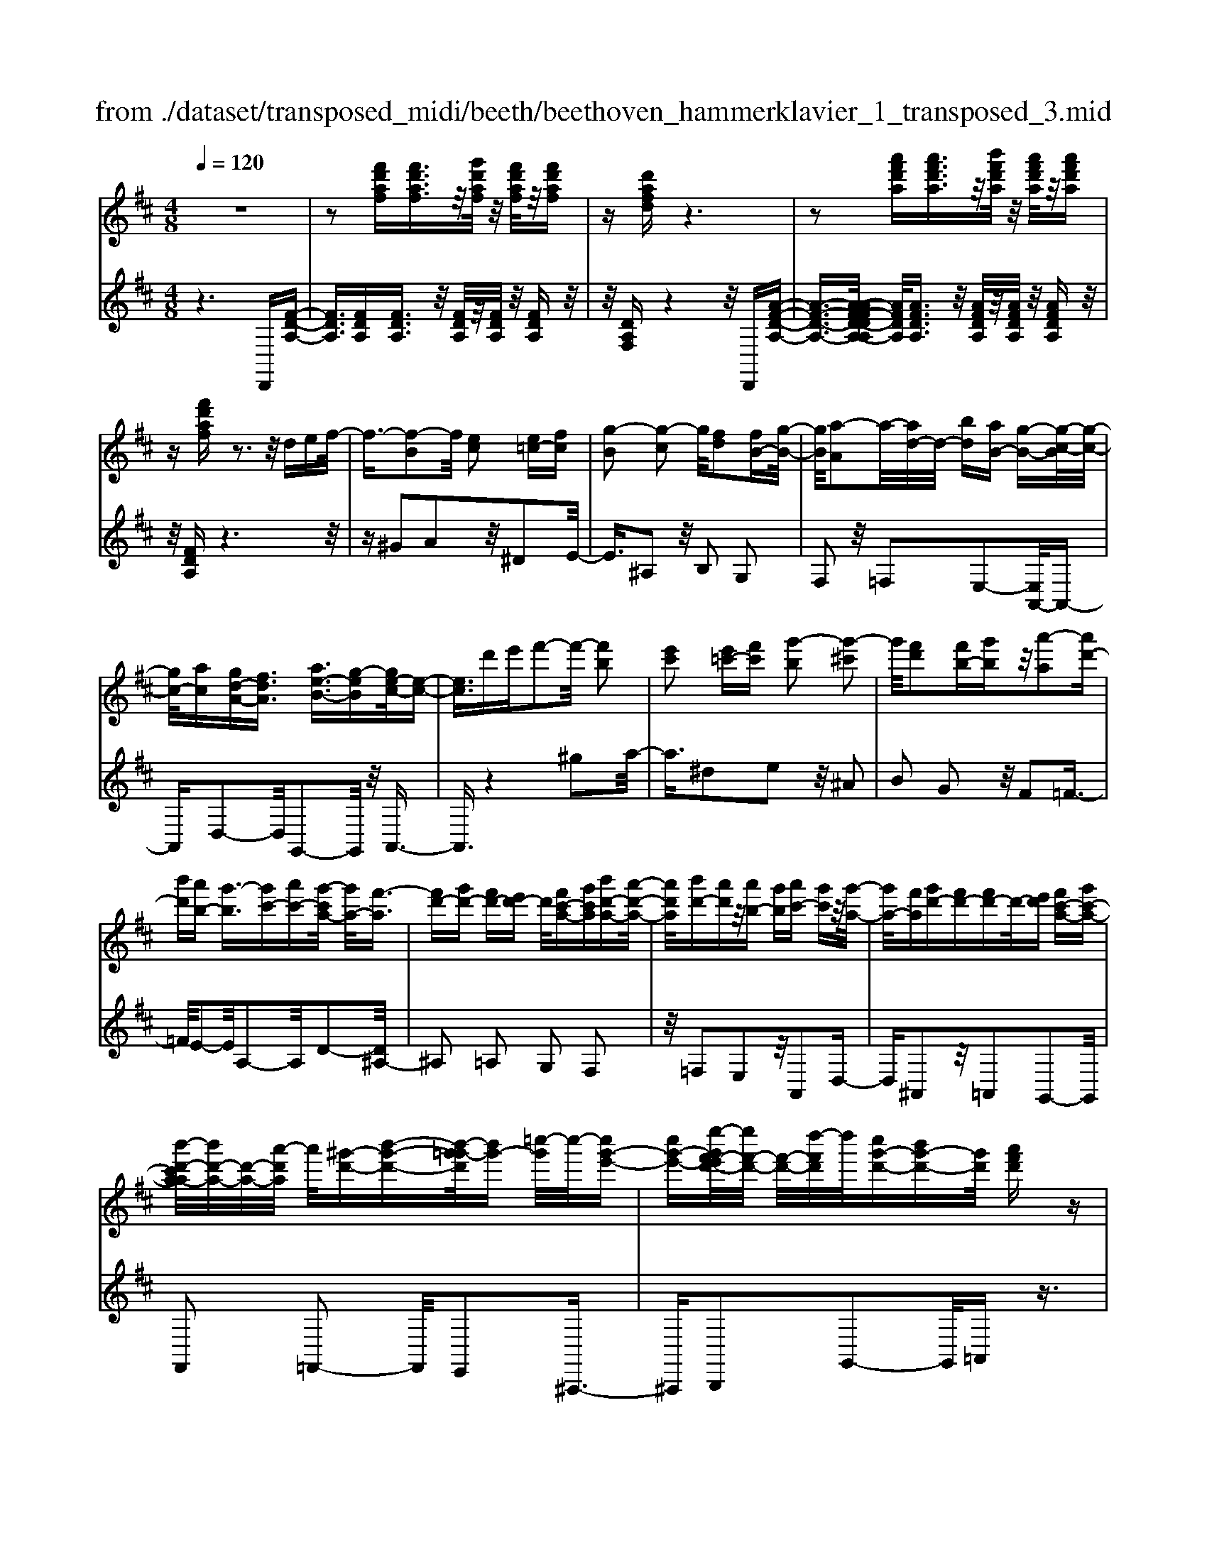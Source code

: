 X: 1
T: from ./dataset/transposed_midi/beeth/beethoven_hammerklavier_1_transposed_3.mid
M: 4/8
L: 1/16
Q:1/4=120
K:D % 2 sharps
V:1
%%MIDI program 0
z8| \
z2 [f'd'af][f'd'af]3/2z/2[g'd'af]/2z/2 [f'd'af]/2z/2[f'd'af]| \
z[d'afd] z6| \
z2 [a'f'd'a][a'f'd'a]3/2z/2[b'f'd'a]/2z/2 [a'f'd'a]/2z/2[a'f'd'a]|
z[f'd'af] z3z/2def/2-| \
f3/2-[f-B]2f/2 [ec]2 [e=c-][fc]| \
[g-B]2 [g-c]2 g/2[fd]2[fB-][g-B-]/2| \
[gB]/2[a-A]2a/2-[ad-]/2d/2- [bd][aB-] [g-B-][g-c-B]/2[g-c-]/2|
[gc-]/2[ac][gd-A-][fdA]3/2 [ae-B-]3/2[g-eB][ge-c-]/2[e-c-]| \
[ec]3/2d'e'f'2-f'/2- [f'b]2| \
[e'c']2 [e'=c'-][f'c'] [g'-b]2 [g'-^c']2| \
g'/2[f'd']2[f'b-][g'b]z/2[a'-a]2[a'd'-]|
[b'd'][a'b-] [g'-b]3/2[g'c'-][a'c'-][g'-c'a-]/2 [g'a-]/2[f'-a]3/2| \
[f'd'-][g'd'-] [f'd'-][e'd'-] d'/2[f'c'-a-][g'c'a][b'd'-a-][a'-d'-a-]/2| \
[a'd'a]/2[b'd'-][a'd']z/2[a'b-] [g'b][a'c'-] [g'c']z/2[g'-a-]/2| \
[g'a-]/2[f'a][g'd'-][f'd'-][f'd'-]d'/2-[e'd'] [f'c'-a-][g'c'-a-]|
[b'-d'-c'a-a]/2[b'd'-a-]/2[d'-a-]/2[a'-d'a]/2 a'/2[^g'-d'-][b'-g'-d'-][b'-g'=g'-d']/2[b'g'-] [=c''-g']/2c''/2-[c''g'-e'-]| \
[c''g'-e'-][e''-g'f'-e'd'-]/2[e''f'-d'-]/2 [f'-d'-]/2[d''-f'd']/2d''/2[c''g'-d'-][b'g'-d'-][g'd']/2 [a'f'd']z| \
z/2[c''a'e'c']z3/2[d''-a'-f'-d'-]4[d''a'f'd'-d'f-d-]/2[d'-f-d-]/2| \
[d'-f-d-]3[d'fd]/2[f'af]/2 z3/2[d'fd]/2 z3/2[f'af]/2|
z2 [e'ge]/2z2[g'-b-g-]3[g'-b-g-]/2| \
[g'-b-g-]/2[g'e'-bg-ge-]/2[e'ge]4[g'bg]/2z3/2[=f'^gf]/2z/2| \
z[g'^ag]/2z2[f'=af]/2 z3/2[a'-=c'-a-]2[a'-c'-a-]/2| \
[a'=c'a]2 [f'-a-f-]4 [f'af]/2[a'c'a]/2z|
z/2[f'^af]/2z3/2[=a'=c'a]/2z3/2[g'bg]/2z2[b'-d'-b-]| \
[b'-d'-b-]3[b'd'b]/2[g'-d'-b-g-]4[g'd'bg]/2| \
[b'd'b]/2z3/2 [^g'd'g]/2z3/2 [^a'd'a]/2z3/2 [=a'd'a]/2z3/2| \
z/2[=c''d'c']/2z3/2[^a'd'a]/2z3/2[c''d'c']/2z3/2[b'd'b]/2z|
z[d''b'g'd']/2z3/2[=c''c']/2z3/2[d''d']/2z3/2[^c''c']/2z/2| \
z3/2[e''e']z[d''d']z[b'b]z[a'-a-]/2| \
[a'a]/2z3/2 [g'g]z [f'f]z [e'e]z| \
[d'd]z3/2[bB]z[aA]z[gG]z/2|
z/2[fF]z3/2[eE] z[dD] z[BB,]| \
z[AA,] z3/2c2A2e/2-| \
e3/2z/2 A2 a2 A2| \
z/2c'2A2e'2z/2A-|
A3/2a'2-a'/2 A2- A/2a'3/2-| \
a'A3- A/2a'3-a'/2-| \
a'4- a'3/2z2z/2| \
z2 [f'd'af][f'd'af]2[g'd'af]/2z/2 [f'd'af]/2z/2[f'd'af]|
z[d'afd] z6| \
z2 [f'd'af]f'2[f'c'^af]/2z/2 [f'c'af]/2z/2[f'c'af]| \
z[f'c'^af] z6| \
z3/2[fc^A]z3[fcA]z3/2|
z3/2[fc^A]z3z/2 [fcA]z| \
z2 [^afec]z3 [afec]z| \
z2 z/2[c'^aec]z3[e'c'ae]z/2| \
z3[^a'e'c'a] z3z/2[c''-e'-c'-]/2|
[c''e'c']/2z3z/2 [e''c''e']z3| \
z/2[e''c''^a'e']z[e''c''a'e']z3/2[e'c'] [^d'=c'][e'-^c'-]| \
[e'c'][c^A] [dB]z/2[cA]2[e'c'][^d'=c'][e'-^c'-]/2| \
[e'c']3/2z/2 ^a'c'' e''f'' e''^d''|
z/2e''f''^g''e''c''^d''z/2e''| \
c''^a' b'c'' a'z/2e'f'^g'/2-| \
^g'/2e'c'^d'e'z/2c' ^ab| \
c'^a [fec]2 z2 z/2^d''e''/2-|
e''/2^d''c''d''z/2 e''f'' d''b'| \
c''^d'' z/2b'f'^a'b'f'd'/2-| \
^d'/2z/2e' f'd' bc' d'b| \
z/2f^ab^dBcz/2d|
B[c^AF]2^g' f'z/2g'f'e'/2-| \
e'/2^g'e'z/2^d' c'e' c'b| \
^az/2c'^gfegz/2e| \
^dc ec Bz/2^Ace/2-|
e/2^dcez/2 [BF]2 f''e''| \
f''z/2e''^d''f''d''c''b'z/2| \
^d''d' c'b d'f z/2ed/2-| \
^d/2fd'c'bz/2d' f'e'|
^d'e' z/2^g'2[^a'-f'-c'-]2[a'f'c']/2[b'-f'-b-]| \
[b'f'b]3/2z6z/2| \
z3[c-^A-]2[cA]/2[^dB]z3/2| \
[b'^d'][^a'c'] [b'-d'-]2 [b'd']/2[^g'-d'-b-]2[g'd'b]/2[f'-c'-a-]|
[f'c'^a]3/2[=f'b^g]3[g'-b-]2[g'b]/2[^f'-a-]| \
[f'^a]3/2[f'-a-]2[f'a]/2 [f'b]z/2[e'c']^d'3/2-| \
^d'[b'b-] b3/2-[^g'b]z3/2 [e''e'][c''g']| \
z/2^a'2-a'/2[f''-f'-]2[f''f'-]/2[^d''f']z3/2|
b'^a' b'2- b'/2^g'2-g'/2e'-| \
e'3/2z/2 [^d'-^a-]2 [d'a]/2[d'-a-]2[d'-a]/2[d'-c']| \
[^d'-b][d'-b-]2[d'b]/2[^g'-=d'-b-]2[g'd'b-]/2 [c'-b-]2| \
[c'-b]/2[c'-b][c'-a]c'/2-[c'a-]2[f'-=c'-a-a]/2[f'c'a-]2[b-a-]/2|
[b-a]2 [b-a][b-^g] b/2-[bg-]2g/2[=f'-b-g-]| \
[=f'b^g-]3/2[^a-g-]2[a-g-g]/2 [a-g]/2a/2-[a-=g] [a-^f-]2| \
[^af]/2[^d'-=a-f-]2[d'af]/2[af-] [^g-f]3/2[g=f-][c'f-]f/2| \
[ge-][f-e-] [f-e^d-]/2[fd-][bd]fz/2 f'=f'|
e'z/2c'^agfz/2 =fe| \
cz/2^A[B-G][B-F]B/2[^gB-] [fB]3/2f/2-| \
f/2f'=f'z/2e' c'^a z/2g^f/2-| \
f/2=fz/2 ec ^Az/2[B-G][B-^F][^g-B-B]/2|
[^gB-]/2B/2-[fB] fz/2[b^d][d'f]z/2 [c'e][b-d]| \
[b-g]b/2-[b-^g][b-^d]b/2- [b-=d][b-=g] [b-^g]b/2-[b-d-]/2| \
[bd]/2cz/2 =f^f  (3f'2f'2f''2| \
=f''e'' c''z/2^a'g'^f'=f'z/2|
e'c' ^az/2[b-g][b-f][^g'-b-b]/2 [g'b-]/2b/2-[f'b]| \
f'z/2f''=f''e''z/2c'' ^a'g'| \
z/2f'=f'e'z/2 c'^a [b-g]b/2-[b-^f-]/2| \
[bf]/2[^g'b-][f'b-]b/2f' [b^d]z/2[d'f][c'e][b-d-]/2|
[b-^d]/2b/2-[b-g] [b-^g][b-d] b/2-[b-=d][b-=g][b-^g]b/2-| \
[bd][^a-c] [a-f]a/2[b-B][be]3/2 b[e'^g]| \
[^g'b]z/2[f'a][e'-g][e'-=c']e'/2-[e'-^c'] [e'-=g]e'/2-[e'-g-]/2| \
[e'-g]/2[e'-=c'][e'-^c']e'/2-[e'g] [^d'-f][d'-b] d'/2[e'-e][e'-a-]/2|
[e'a]e' [a'c'][c''e'] z/2[b'd'][a'-=c'][a'-a]a'/2-| \
[a'-=c'][a'-b]3/2[a'-c'][a'-=f'][a'-^f'][a'-c']a'/2[^g'-b]| \
[^g'-^d']g'/2-[g'-e'][g'-b]3/2 [g'-e'-]2 [g'e']/2[g'-e'-b-g-]3/2| \
[^g'e'bg][f'-^d'-]2[f'd']/2[g'e'][a'f'][b'g']z3/2|
[^g'e']z6z| \
z3/2[^g'-e'-b-g-]2[g'e'bg]/2 [f'-^d'-]2 [f'd']/2[g'e'][a'-f'-]/2| \
[a'f']/2[b'^g']z3/2[b'-g'-c'-b-]2[b'g'c'b]/2z2z/2| \
[b'-^g'-=f'-b-]2 [b'g'f'b]/2z2[b'-^f'-^d'-b-]2[b'f'd'b]/2z|
z3/2[b'-=f'-c'-b-]2[b'-b'^f'-=f'^d'-c'b-b]/2 [b'^f'd'b]4| \
[f'-^d'-b-]6 [f'd'b]/2[d'-b-f-]3/2| \
[^d'bf]/2z/2f ^ab d'=f' z/2^f'^g'/2-| \
^g'/2f'^a'b'z/2 c''b' d''^d''|
z/2e''^d''f''2-f''/2[e'c'f]3| \
[^d'-b-f-]8| \
[^d'-b-f-][e'-d'b-bf]/2[e'b]4z/2 [g'-e'-b-]2| \
[g'-e'-b-]2 [g'e'b]/2[b'-f'-b-]4[b'-f'b-]/2[b'-^d'-b-]|
[b'-^d'-b-]3[b'd'b]/2[g'-e'-b-]4[g'e'b]/2| \
[e'-b-]4 [e'b]/2z/2[d'-b-]3| \
[d'b-]3/2[^d'-b-]4[d'b]/2 [f'-^a-]2| \
[f'-^a-]2 [f'a]/2[e'-c'-]2[e'-c'-]/2[e'c'f-] [c'af-][^d'-b-f-f]/2[d'-bf-]/2|
[^d'-c'f-][d'-b-f]/2[d'-c'-b]/2 [d'-c']/2[d'-b][d'-c'-]/2 [d'-c'b-]/2[d'-b]/2[d'-c'-]/2[d'-c'b-]/2 [d'-b]/2[d'-c'-]/2[d'-c'b-]/2[d'-b]/2| \
[^d'c'-]/2[e'-c'b-]/2[e'-b]/2[e'-c']/2 [e'-b]/2e'/2-[e'-c']/2[e'-b]/2 e'/2-[e'c']/2[^g'-b]/2g'/2- [g'-c'-]/2[g'-c'b-]/2[g'-b]/2[g'-c'-]/2| \
[^g'-c'b-]/2[g'-b]/2[g'c'-]/2c'/2 [b'-b-]/2[b'-c'-b]/2[b'-c']/2[b'-b-]/2 [b'-c'-b]/2[b'-c']/2[b'-b]/2[b'-c'][b'-b]/2[b'-c']/2b'/2-| \
[b'-b-]/2[b'-c'-b]/2[b'-c']/2[b'-b-]/2 [b'-c'-b]/2[b'c']/2[^g'-b] [g'-c']/2[g'-b][g'-c']/2 [g'-b]/2g'/2-[g'c'-]/2[e'-c'b-]/2|
[e'-b]/2[e'-c']/2[e'-b] [e'-c'-]/2[e'-c'b-]/2[e'-b]/2[e'c'-]/2 [d'-c'b-]/2[d'-b]/2[d'-c'-]/2[d'-c'b-]/2 [d'b]/2[^d'-c'][d'-b-]/2| \
[^d'-c'-b]/2[d'-c']/2[d'-b-]/2[d'-c'b]/2 d'/2-[d'b-]/2[f'-c'-b]/2[f'-c']/2 [f'-b-]/2[f'-c'-b]/2[f'c']/2f'/2- [^g'f']/2z/2f'/2-[g'-f'f-]/2| \
[^g'f-]/2[f'f-]/2[g'f]/2z/2 f'/2-[g'f']/2z/2f'/2- [f'=f'-]/2f'/2z/2^f'[f''^d''a'f']z/2| \
z/2[f''-^d''-a'-f'-]4[f''d''a'f']/2[e''a'f'e'] z[d''a'f'd']|
z3/2[e''a'f'e']z[f''a'f']z[^d''^g'f'd']z3/2| \
[e''^g'e']z [^d''g'f'd']z [e''g'e']z [c''g'e'c']z| \
z/2[b'^g'c']z[b'=f'c']z[^a'e'c']z[c''e'c']z/2| \
z[b'^d'b] z[f'd'f] z[^a'e'a] z[c''a'e'c']|
z[b'^d'b] z3/2[f'd'f]z[^a'e'a]z[c''-a'-e'-c'-]/2| \
[c''^a'e'c']/2zbb'ff'aa'c'/2-| \
c'/2c''bb'ff'^az/2a'| \
c'c'' [b'b]3/2z3[c''-c'-]3/2|
[c''c']/2z3[d''-d'-]4[d''-d'-]/2| \
[d''-d'-]4 [d''d']/2z3z/2| \
z8| \
z8|
zD d4 d-[d-d]/2d/2-| \
d3/2z6z/2| \
z8| \
z[f'd'af] [f'd'af]3/2z/2 [g'd'af]/2[f'd'af]/2z [f'd'af]z|
[d'afd]z6z| \
z[a'f'd'a] [a'f'd'a]3/2z/2 [b'f'd'a]/2z/2[a'f'd'a]/2z/2 [a'f'd'a]z| \
[f'd'af]z3 z/2def3/2-| \
f/2-[f-B]2f/2[ec]2[e=c-] [fc][g-B-]|
[g-B][g-c]2g/2[fd]2[fB-][gB][a-A-]/2| \
[a-A]3/2a/2- [ad-]/2d/2-[bd] [aB-][g-B]3/2[gc-][a-c-]/2| \
[ac-]/2[g-d-cA-]/2[gd-A-]/2[d-A-]/2 [f-dA][a-fe-B-]/2[ae-B-][g-eB]g/2 [e-c-]2| \
[e-c-]/2[d'-ec]/2d'/2z/2 e'f'2-[f'-b]2[f'e'-c'-]/2[e'-c'-]/2|
[e'c']z/2[e'=c'-][f'c'][g'-b]2[g'-^c']2g'/2| \
[f'd']2 [f'b-][g'b] [a'-a]2 a'/2-[a'd'-]/2d'/2-[b'-d'-]/2| \
[b'd']/2[a'b-][g'-b-][g'-c'-b]/2[g'c'-] [a'c'][g'a-] [f'-a]3/2[f'-d'-]/2| \
[f'd'-]/2[g'd'-][f'd'-][e'd'-][f'-d'c'-a-]/2 [f'c'-a-]/2[c'-a-]/2[g'-c'a]/2g'/2 [b'd'-a-][a'd'a]|
[b'd'-][a'd'] z/2[a'b-][g'b][a'c'-][g'c'][g'a-]a/2-| \
[f'-a]/2f'/2[g'd'-] [f'd'-][f'd'-] [e'd'-]d'/2[f'c'-a-][g'c'-a-][b'-d'-c'a-a]/2| \
[b'd'-a-]/2[a'd'a]z/2 [^g'-d'-][b'-g'-d'-] [b'-g'=g'-d']/2[b'-g'-]/2[=c''-b'g'-]/2[c''-g']/2 c''/2-[c''g'-e'-]/2[g'-e'-]/2[^c''-g'-e'-]/2| \
[c''g'-e'-]/2[e''-g'f'-e'd'-]/2[e''f'-d'-]/2[d''f'd']z/2[c''g'-d'-] [b'g'-d'-][a'-g'f'-d'-d']/2[a'f'd']/2 z3/2[c''-a'-e'-c'-]/2|
[c''a'e'c']/2z3/2 [d''-a'-f'-d'-]4 [d''a'f'd']/2[d'-f-d-]3/2| \
[d'fd]3[f'af]/2z3/2[d'fd]/2z3/2[f'af]/2z/2| \
z[e'ge]/2z2[g'-b-g-]4[g'bg]/2| \
[e'-g-e-]4 [e'ge]/2[g'bg]/2z3/2[=f'^gf]/2z|
z/2[g'^ag]/2z3/2[f'=af]/2z2[a'-=c'-a-]3| \
[a'=c'a]3/2[f'-a-f-]4[f'af]/2 [a'c'a]/2z3/2| \
[f'^af]/2z3/2 [=a'=c'a]/2z3/2 [g'bg]/2z2[b'-d'-b-]3/2| \
[b'd'b]3[g'-d'-b-g-]4[g'd'bg]/2[b'd'b]/2|
z3/2[^g'd'g]/2 z3/2[^a'd'a]/2 z3/2[=a'd'a]/2 z2| \
[=c''d'c']/2z3/2 [^a'd'a]/2z3/2 [c''d'c']/2z3/2 [b'd'b]/2z3/2| \
z/2[d''b'g'd']/2z3/2[=c''c']/2z3/2[d''d']/2z3/2[^c''c']/2z| \
z[e''e'] z[d''d'] z[b'b] z[a'a]|
z3/2[g'g]z[f'f]z[e'e]z[d'-d-]/2| \
[d'd]/2z3/2 [bB]z [aA]z [gG]z| \
[fF]z3/2[eE]z[dD]z[BB,]z/2| \
z/2[AA,]z3/2c2A2e-|
ez/2A2a2A2z/2| \
c'2 A2 e'2 z/2A3/2-| \
Aa'2-a'/2A2-A/2 a'2-| \
a'/2A3-A/2 a'4-|
a'4- a'z3| \
z3/2[f'd'af][f'd'af]2[g'd'af]/2z/2[f'd'af]/2 z/2[f'd'af]z/2| \
z/2[d'afd]z6z/2| \
z3/2[f'd'af]f'2[f'c'^af]/2z/2[f'c'af]/2 z/2[f'c'af]z/2|
z/2[f'c'^af]z6z/2| \
z[fc^A] z3[fcA] z2| \
z[fc^A] z3z/2[fcA]z3/2| \
z3/2[^afec]z3[afec]z3/2|
z2 [c'^aec]z3 z/2[e'c'ae]z/2| \
z2 z/2[^a'e'c'a]z3z/2[c''e'c']| \
z3z/2[e''c''e']z3z/2| \
[e''c''^a'e']z [e''c''a'e']z3/2[e'c'][^d'=c'][e'-^c'-]3/2|
[e'c']/2[c^A][dB]z/2[cA]2[e'c'] [^d'=c'][e'-^c'-]| \
[e'c']z/2^a'c''e''f''e''^d''z/2| \
e''f'' ^g''e'' c''^d'' e''z/2c''/2-| \
c''/2^a'b'c''a'e'z/2 f'^g'|
e'c' ^d'e' c'z/2^abc'/2-| \
c'/2^a[fec]2z2z/2 ^d''e''| \
^d''c'' d''z/2e''f''d''b'c''/2-| \
c''/2^d''z/2 b'f' ^a'b' f'd'|
z/2e'f'^d'bc'd'bz/2| \
f^a b^d Bc z/2dB/2-| \
B/2[c^AF]2^g'z/2 f'g' f'e'| \
^g'z/2e'^d'c'e'c'bz/2|
^ac' ^gf eg z/2e^d/2-| \
^d/2cecz/2 B^A ce| \
^dc z/2e[B-F-]2[f''-BF]/2 f''/2e''z/2| \
f''e'' ^d''f'' d''z/2c''b'd''/2-|
^d''/2d'c'bz/2 d'f ed| \
fz/2^d'c'bd'f'e'z/2| \
^d'e' ^g'2- g'/2[^a'-f'-c'-]2[a'f'c']/2[b'-f'-b-]| \
[b'f'b]3/2z6z/2|
z3[c-^A-]2[cA]/2[^dB]z3/2| \
[b'^d'][^a'c'] [b'-d'-]2 [b'd']/2[^g'-d'-b-]2[g'd'b]/2[f'-c'-a-]| \
[f'c'^a]3/2[=f'b^g]3[g'-b-]2[g'b]/2[^f'-a-]| \
[f'^a]3/2[f'-a-]2[f'a]/2 z/2[f'b][e'c']^d'3/2-|
^d'[b'b-] b3/2-[^g'b]z3/2 [e''e'][c''g']| \
z/2^a'2-a'/2[f''-f'-]2[f''f'-]/2[^d''f']z3/2| \
b'^a' b'2- b'/2^g'2-g'/2z/2e'/2-| \
e'2 [^d'-^a-]2 [d'a]/2[d'-a-]2[d'-a]/2[d'-c']|
[^d'-b][d'-b-]2[d'b]/2[^g'-=d'-b-]2[g'd'b-]/2 [c'-b-]2| \
[c'-b]/2[c'-b][c'-a]c'/2-[c'a-]2[f'-=c'-a-a]/2[f'c'a-]2[b-a-]/2| \
[b-a]2 [b-a][b-^g] b/2-[bg-]2g/2[=f'-b-g-]| \
[=f'b^g-]3/2[^a-g-]2[a-g-g]/2 [a-g]/2a/2-[a-=g] [a-^f-]2|
[^af]/2[^d'-=a-f-]2[d'af]/2[af-] [^g-f]3/2[g=f-][c'f-]f/2| \
[ge-][f-e-] [f-e^d-]/2[fd-][bd]fz/2 f'=f'| \
e'z/2c'^agfz/2 =fe| \
cz/2^A[B-G][B-F]B/2[^gB-] [fB]3/2f/2-|
f/2f'=f'z/2e' c'^a z/2g^f/2-| \
f/2=fz/2 ec ^Az/2[B-G][B-^F][^g-B-B]/2| \
[^gB-]/2B/2-[fB] fz/2[b^d][d'f]z/2 [c'e][b-d]| \
[b-g]b/2-[b-^g][b-^d]b/2- [b-=d][b-=g] [b-^g]b/2-[b-d-]/2|
[bd]/2cz/2 =f^f  (3f'2f'2f''2| \
=f''e'' c''^a' z/2g'^f'=f'z/2| \
e'c' ^az/2[b-g][b-f][^g'-b-b]/2 [g'b-]/2b/2-[f'-b]| \
[f'-f']/2f'/2z/2f''=f''e''z/2c'' ^a'g'|
z/2f'=f'e'z/2 c'^a [b-g]b/2-[b-^f-]/2| \
[bf]/2[^g'b-][f'b-]b/2f' [b^d]z/2[d'f][c'e][b-d-]/2| \
[b-^d]/2b/2-[b-g] [b-^g][b-d] b/2-[b-=d][b-=g][b-^g]b/2-| \
[bd][^a-c] [a-f]a/2[b-B][be]3/2 b[e'^g]|
[^g'b]z/2[f'a][e'-g][e'-=c']e'/2-[e'-^c'] [e'-=g]3/2[e'-g-]/2| \
[e'-g]/2[e'-=c'][e'-^c']e'/2-[e'g] [^d'-f][d'-b] d'/2[e'-e][e'-a-]/2| \
[e'a]e' [a'c'][c''e'] z/2[b'd'][a'-=c'][a'-a]a'/2-| \
[a'-=c'][a'-b]3/2[a'-c'][a'-=f'][a'-^f'][a'-c']a'/2[^g'-b]|
[^g'-^d']g'/2-[g'-e'][g'-b]3/2 [g'-e'-]2 [g'e']/2[g'-e'-b-g-]3/2| \
[^g'e'bg][f'-^d'-]2[f'd']/2[g'e'][a'f'][b'g']z3/2| \
[^g'e']z6z| \
z3/2[^g'-e'-b-g-]2[g'e'bg]/2 [f'-^d'-]2 [f'd']/2[g'e'][a'-f'-]/2|
[a'f']/2[b'^g']z3/2[b'-g'-c'-b-]2[b'g'c'b]/2z2z/2| \
[b'-^g'-=f'-b-]2 [b'g'f'b]/2z2[b'-^f'-^d'-b-]2[b'f'd'b]/2z| \
z3/2[b'-=f'-c'-b-]2[b'-b'^f'-=f'^d'-c'b-b]/2 [b'^f'd'b]4| \
[f'-^d'-b-]6 [f'd'b]/2[d'-b-f-]3/2|
[^d'bf]/2z/2f ^ab d'=f' z/2^f'^g'/2-| \
^g'/2f'^a'b'z/2 c''b' d''^d''| \
z/2e''^d''f''2-f''/2[e'c'f]3| \
[^d'-b-f-]8|
[^d'-b-f-][e'-d'b-bf]/2[e'b]4z/2 [g'-e'-b-]2| \
[g'-e'-b-]2 [g'e'b]/2[b'-f'-b-]4[b'-f'b-]/2[b'-^d'-b-]| \
[b'-^d'-b-]3[b'd'b]/2[g'-e'-b-]4[g'e'b]/2| \
[e'-b-]4 [e'b]/2z/2[d'-b-]3|
[d'b-]3/2[^d'-b-]4[d'b]/2 [f'-^a-]2| \
[f'-^a-]2 [f'a]/2[e'-c'-]2[e'-c'-]/2[e'c'f-] [c'af-][^d'-b-f-f]/2[d'-bf-]/2| \
[^d'-c'f-][d'-b-f]/2[d'-b]/2 [d'-c'-]/2[d'-c'b-]/2[d'-b]/2[d'-c'-]/2 [d'-c'b-]/2[d'-b]/2[d'-c'-]/2[d'-c'b-]/2 [d'-b]/2[d'-c'-]/2[d'-c'b-]/2[d'-b]/2| \
[^d'c'-]/2[e'-c'b-]/2[e'-b]/2[e'-c']/2 [e'-b]/2e'/2-[e'-c']/2[e'-b]/2 e'/2-[e'c']/2[^g'-b]/2g'/2- [g'-c'-]/2[g'-c'b-]/2[g'-b]/2[g'-c'-]/2|
[^g'-c'b-]/2[g'-b]/2[g'c'-]/2c'/2 [b'-b-]/2[b'-c'-b]/2[b'-c']/2[b'-b-]/2 [b'-c'-b]/2[b'-c']/2[b'-b]/2[b'-c']/2 b'/2-[b'-b]/2[b'-c']/2b'/2-| \
[b'-b-]/2[b'-c'-b]/2[b'-c']/2[b'-b-]/2 [b'-c'-b]/2[b'c']/2[^g'-b] [g'-c'-]/2[g'-c'b-]/2[g'-b]/2[g'-c'-]/2 [g'-c'b]/2g'/2-[g'c'-]/2[e'-c'b-]/2| \
[e'-b]/2[e'-c']/2[e'-b] [e'-c'-]/2[e'-c'b-]/2[e'-b]/2[e'c'-]/2 [d'-c'b-]/2[d'-b]/2[d'-c'-]/2[d'-c'b-]/2 [d'b]/2[^d'-c'][d'-b-]/2| \
[^d'-c'-b]/2[d'-c']/2[d'-b-]/2[d'-c'-b]/2 [d'-c']/2[d'b]/2[f'-c'] [f'-b-]/2[f'-c'-b]/2[f'c']/2f'/2- [^g'f']/2z/2f'/2-[g'f'f-]/2|
f/2-[f'f-]/2[^g'-f]/2g'/2 f'/2-[g'f']/2z/2f'/2- [f'=f'-]/2f'/2z/2^f'[f''^d''a'f']z/2| \
z/2[f''-^d''-a'-f'-]4[f''d''a'f']/2[e''a'f'e'] z[d''a'f'd']| \
z3/2[e''a'f'e']z[f''a'f']z[^d''^g'f'd']z3/2| \
[e''^g'e']z [^d''g'f'd']z [e''g'e']z [c''g'e'c']z|
z/2[b'^g'c']z[b'=f'c']z[^a'e'c']z[c''e'c']z/2| \
z[b'^d'b] z[f'd'f] z[^a'e'a] z[c''a'e'c']| \
z[b'^d'b] z3/2[f'd'f]z[^a'e'a]z[c''-a'-e'-c'-]/2| \
[c''^a'e'c']/2zbb'ff'aa'c'/2-|
c'/2c''bb'fz/2f' ^aa'| \
c'c'' [b'b]2 z3[c''-c'-]| \
[c''c']z3 [^d''-d'-]4| \
[^d''-d'-]6 [d''d']z/2[d''-d'-]/2|
[^d''d']3/2z3[e''-e'-]2[e''e']/2z| \
z3[f''-f'-]4[f''-f'-]| \
[f''-f'-]6 [f''f']3/2[f'bf]/2| \
z3/2[f'bf]4[e'bg]z3/2|
[^d'ba]z [e'bg]z [f'bf]z [d'ba]z| \
[g'bg]/2z3/2 [g'bg]4 z/2[f'baf]z/2| \
z/2[e'bg]z[f'baf]z[g'bg]z[e'bg]z/2| \
z[a'=c'a]/2z3/2[a'c'a]4[g'bg]|
z3/2[f'af]z[g'bg]z[a'=c'a]z[f'-d'-a-f-]/2| \
[f'd'af]/2z3/2 [b'g'b]2 z2 z/2[=c''-a'-c'-]3/2| \
[=c''a'c']/2z3z/2 [d''-b'-d'-]4| \
[d''-b'-d'-]6 [d''b'd'][B-G-]|
[BG]/2z3[=cA]3/2z3| \
[d-B-]8| \
[dB]z6z| \
z8|
z4 z3/2G,G3/2-| \
G2 z/2GG2-G/2 z2| \
z8| \
D,2<G,2 G,z/2G,2A,/2-|
A,/2G,G,zE,z3/2 E,2-| \
E,2- [=C-E,]/2C/2z CB, z/2A,z/2| \
z/2A,G,F,2z2z/2F,-| \
F,3D zD =Cz/2B,/2-|
B,/2zB,A,^G,2z2z/2| \
^G,4 Ez E/2z/2D| \
=Cz3/2CB,A,zA,/2z/2B,/2-| \
B,/2=CzCDz/2B, zB,|
A,G,2z Az/2d2-d/2-| \
d/2dd2eddz3/2| \
Bz B4- B/2gz/2| \
z/2gfezedz/2c-|
cz2c4z/2a/2-| \
a/2zagfzfez/2| \
^d2 z2 d4| \
bz3/2bagzgf/2-|
f/2ezedz/2=c zc| \
BA zA B=c2z/2d/2-| \
d3/2[dB-G]2BBB2z/2| \
=c[dB] [g-B]2 [gG-][gG] z/2[g-G-]3/2|
[gG-]/2[aG-][gG-][g-G-G]/2[gG]/2ze3/2- [ed-]/2d/2[e-=c]| \
e-[e-=c] [e-B][c'-eA-]/2[c'A-]/2 Ac' bz/2[a-A-]/2| \
[aA-]/2A-[aA-][gA]fzfez/2| \
[f-d]f- [f-d][f-=c] [d'-fB-]/2[d'B-]/2B d'c'|
z/2[bB-]B-[bB-][aB-][^gB-]2[BG-]/2G-| \
^G/2z/2A2[B-E] [BD][=c-C] c-[c-A]| \
=c/2-[c-G][c-F]c[^c-F][cE][dD-]Db/2-| \
b/2az/2 gz gf e2-|
[e-E]2 e/2-[eA-]2[=fA]2[^fA]z/2| \
z/2[gB][fA][eG]z3/2[^dF] B[g-e-]| \
[ge]2 [ge][ge]2z/2[af][ge][g-e-]/2| \
[ge]/2z[e=c]z[e-c-]4[ec]/2|
[=c'a]z [c'a][bg] [a=f]z [af][ge]| \
z/2[=fd]2z2[f-d-]3[f-d-]/2| \
[=fd]/2z/2[d'b] z[d'b] [=c'a][b^g] z[bg]| \
[af][^ge]2z2z/2[a-e-]2[a-e-]/2|
[ae]3/2[e'=c']z3/2 [e'c']/2z/2[d'b] [c'a]z| \
[d'b][=c'a] [bg]z [a'c'][g'b] [f'a]z| \
z/2[g'b][f'a][e'g]z[d'b][e'=c'][=f'd']z/2| \
z/2[=c'a][d'b][e'c']z3/2[ge-] [ae][b-^d-]|
[b^d]z [fd][d'-b-]4[d'-b-]| \
[^d'b]2 [fd][d'-b-]4[d'-b-]| \
[^d'b][g'd'-b-] [f'd'b][b'f'-d'-] [a'f'd']z2[bf-d-]| \
[af^d]z2[BF-D-] [AFD]z2[bf-d-]|
[af^d]z2[g'-e'-b-]4[g'-e'-b-]| \
[g'e'b]2 [b-g-][g'-e'-b-g-]4[g'-e'-b-g-]| \
[g'e'bg][a'e'-b-] [g'e'b][=c''g'-e'-] [b'g'e']z2[c'g-e-]| \
[bge]z2[=cG-E-] [BGE]z2[c'g-e-]|
[bge]z2[a'-f'-a-]4[a'-f'-a-]| \
[a'f'a]2 [af][a'-f'-]3 [a'-f'-a][a'-f'-d'-]| \
[a'f'd'][b'f'-d'-] [a'f'd'][d''a'-f'-] [=c''a'f']z2[d'a-f-]| \
[=c'af]z2[dA-F-] [cAF]z2[d'a-f-]|
[=c'af]z2[b'-g'-]4[b'-g'-]| \
[b'g']2 [d'b][b'-g'-]3 [b'-g'-b][b'-g'-e'-]| \
[b'g'e']z [c'^a][c''-a'-]4[c''-a'-]| \
[c''^a']2 [c'a][c''-a'-]3 [c''-a'-c'][c''-a'-a'-f'-]|
[c''^a'a'f']z [^d'=c'][d''-c''-=a'-f'-d'-]4[d''-c''-a'-f'-d'-]| \
[^d''=c''a'f'd']2 [d'c'][d''-c''-a'-f'-d'-]4[d''-c''-a'-f'-d'-]| \
[^d''=c''a'f'd']2 [=f'=d'b^g][f''-d''-b'-g'-]4[f''-d''-b'-g'-]| \
[=f''d''b'^g']2 [f'd'bg][f''-d''-b'-g'-]4[f''-d''-b'-g'-]|
[=f''-d''-b'-^g'-]2 [f''d''b'g']/2[^f'c'^a]3/2 [f''c''a'f']3f'| \
f''3f2<f'2f| \
f'3z/2f2<f'2f/2-| \
f/2f'3z/2 ff'3-|
f'/2ff'3-f'/2g3/2g'3/2-| \
g'3-[g'-g-]4[g'g]/2[^g'-g-]/2| \
[^g'g-]4 g/2-[b-g-]3[b-g-]/2| \
[b^g][^d'-^a-]4[d'-a]/2[d'-=g-]2[d'-g-]/2|
[^d'g]2 [b-^g-d-]4 [bgd]/2[g-d-]3/2| \
[^g^d]3f4-f/2=g/2-| \
g4 ^a4-| \
^a/2^g2=f2-f/2=g2^F-|
FG4-G/2^A2-A/2-| \
^A2 ^G2- G/2=F2-F/2[=g^d]| \
^g=g fg z/2^g^a=az/2| \
=c'^a =a^a ^g=g z/2^g=f/2-|
=f/2[g-G][g^G]z/2=G ^FG ^G^A| \
z/2A=c^A=Az/2^A ^G=G| \
^G3/2^A[G=FA,]2z3z/2| \
z8|
^A2<=f2 ff3/2g/2z/2[fF]/2| \
z/2[=f^G-]G-[d-G]/2d/2G/2- [G-G]/2Gz/2 ^A/2z/2G/2z/2| \
^Gz/2=Fz4^A/2z/2g/2-| \
^g2 [g-G]/2g/2[g=f-]3/2fff3/2|
z4 z=f/2z/2 d'2-| \
d'/2[d'-=F]/2d'/2[d'd-]3/2d z/2dd3/2z| \
^G,/2z/2=F6-F/2B,/2| \
z/2^G4-G/2B,/2z/2 G2-|
^G/2z/2b/2g'3=C/2z/2G2-G/2-| \
[=c'^G]/2z/2g'3 ^C/2z/2G2-G/2c'/2| \
z/2^g'3C/2 z/2A2-A/2c'/2z/2| \
a'2- a'/2[f'd'af]3/2 z[f'd'af] [f'd'af]3/2z/2|
[g'd'af]/2z/2[f'd'af]/2z/2 [f'd'af]z [d'afd]z3| \
z3/2[af][a'd'a]3/2 z[a'f'd'a] [a'f'd'a]3/2z/2| \
[b'f'd'a]/2z/2[a'f'd'a]/2z/2 [a'f'd'a]z [f'd'af]z3| \
z/2[d'b][e'c'][f'-d'-a-]4[f'd'a]/2[e'-c'-a-]|
[e'c'a][ecA-] [f^dA][g-e-B-]4[geB]/2[f-=d-B-]/2| \
[fdB]3/2[fd-][gd-]d/2- [a-d]2 a/2-[ad-B-][b-d-B-]/2| \
[bd-B-]/2[a-dB-B]/2[aB-]/2[g-B]3/2[gc-] c/2-[a-c][ag-d-]/2 [gd-][f-d-]| \
[fd][a-f-=c-A-]2[afcA]/2[g-e-B-G-]3[geBG]/2[e-^c-E-]|
[e-c-E-]8| \
[ecE]2 z/2fga-[a-c]a/2-[ad-]| \
[bd-][g-d-] [g-d^A-]/2[g-A]/2g/2-[gc-][=ac-][gc-][f-d-c]/2[fd]| \
[aA-][gA-] A/2-[e-A-]2[eA]/2[gG] [aA][b-B]|
b/2-[b-c][bd-][=c'd-][a-d]3/2[a-^c] [ad-][bd-]| \
[ad-]d/2-[g-d][b-gd-]/2[bd-]/2d/2- [ad-][f-d-]2[fd]/2a/2-| \
a/2^a=c'3/2-[c'-^c] [=c'd-][d'd-] [a-d-]2| \
[^ad]/2[aA][=c'c][d'-d]d'/2- [d'-e][d'=f-] [^d'f-][c'-f-]|
[=c'-=f]/2[c'a][d'^a][^d'c'][f'-=d']2f'/2- [f'a-]/2a/2-[g'a-]| \
[=f'^a-][^d'-a-] [d'-a=a-]/2[d'a-][f'a-][d'a-][=d'-a]d'/2-[d'^a-]| \
[^d'^a-][=d'a-] [=c'-a=a-]/2[c'a]/2[d'^a] z/2[^d'c'][g'c'][=f'=a][g'-^a-]/2| \
[g'^a-]/2[=f'a-]a/2- [f'a][^d'^g] [f'=a-][d'a-] [d'a-]a/2[=d'-f-]/2|
[d'=f]/2[^d'^a-][=d'a-][d'a-][=c'-a=a-]/2 [c'a]/2[d'^a]z/2 [^d'c'][g'=a]| \
[=f'^a][a-f] [f'a]z/2[f'^g][^d'=a][a-d][d'a][d'-a-]/2| \
[^d'a]/2z/2[=d'^a] [a-d][d'a] d'=c' z/2[d'=f-][^d'-f-]/2| \
[^d'=f]/2[g'f][f'-^a][f'd'-=a-][d'-a-]/2 [^f'-d'a][f'-=d'-^a-] [g'-f'd'-a-]/2[g'd'a]/2[^g'd'-=a-]|
[d'-a-]/2[a'd'a][=c''d'-^a-][a'd'-a-][d'a]/2 [=a'd'-^a-][g'd'a]3/2[=f'c'=a]z/2| \
z[a'=f'=c'a] z2 [^a'-f'-d'-a-]4| \
[^a'=f'd'a]/2[A-F-D-]4[AFD]/2[dAF]/2z3/2[AFD]/2z/2| \
z[d^A=F]/2z2[=c=A^F^D]/2 z2 [c''-a'-f'-d'-c'-]2|
[=c''-a'-f'-^d'-c'-]2 [c''a'f'd'c']/2[c-A-F-D-]4[cAFD]/2[dcAF]/2z/2| \
z[=cAF^D]/2z3/2[dcAF]/2z3/2[=dB^G=F]/2z2[d''-g'-f'-d'-]/2| \
[d''^g'=f'd']4 [d-B-G-F-]4| \
[dB^G=F]/2[fdBG]/2z3/2[dBGF]/2z3/2[fdBG]/2z3/2[^d^A^F]/2z|
z[^d''-^a'-f'-d'-]4[d''a'f'd']/2[d-A-F-]2[d-A-F-]/2| \
[^d^AF]2 [fd=c=A]/2z3/2 [dcAF]/2z3/2 [fdcA]/2z3/2| \
[=fdB^G]/2z2[gfdB]/2z3/2[fdBG]/2z3/2[gfdB]/2z| \
z/2[f^d^A]/2z2[afdA]/2z3/2[fdA]/2z3/2[afdA]/2z/2|
z[a=f^d=c]/2z3/2[c''c']2z/2[^a'a]2[g'-g-]/2| \
[g'g]3/2[=f'f]2[^d'd]2z/2 [=d'd]2| \
[=c'c]2 [^aA]2 z/2[gG]2[=f-F-]3/2| \
[=fF]/2[^dD]2[=dD]2z/2[=cC]2[^A-A,-]|
[^AA,][GG,]2[=FF,]2z/2=A2F/2-| \
=F3/2=c2z/2 F2 f2| \
=F2 z/2a2F2=c'3/2-| \
=c'/2z/2=F2-F/2f'2-f'/2 F2-|
=F/2f'2-f'/2F3- F/2f'3/2-| \
=f'6- f'3/2z/2| \
z6 z3/2[f'-^d'-^a-f-]/2| \
[f'^d'^af]/2[f'd'af]2[^g'd'af]/2z/2[f'd'af]/2 z/2[f'd'af]z[d'afd]z/2|
z6 z[f'^d'^af]| \
z3[f'^d'^af] z3[f'd'bf]| \
z3[f'^d'bf] z3z/2[f'-d'-b-f-]/2| \
[f'^d'bf]/2z3[f'd'bf]z3[g'-e'-b-g-]/2|
[g'e'bg]/2z3[g'e'bg]z3[g'-e'-b-g-]/2| \
[g'e'bg]/2z3z/2 [g'e'bg]z3| \
[g'e'c'g]z3 [g'e'c'g]z3| \
[g'e'c'g]z3 z/2[c''g'e'c']z2z/2|
z/2[e''c''g'e']z3z/2[g''e''c''g'] z3/2[g''-e''-c''-g'-]/2| \
[g''e''c''g']2 [g'e'][f'^d'] [g'e']2 [ec][=f=d]| \
z/2[ec]2[ge][f^d][ge]2z/2c'| \
e'g' a'g' f'z/2g'a'b'/2-|
b'/2g'e'f'z/2 g'e' c'd'| \
e'c' z/2gabgef/2-| \
f/2gz/2 ec de c[A-G-E-]| \
[AGE]z2z/2f'g'f'e'z/2|
f'g' a'f' d'e' f'z/2d'/2-| \
d'/2ac'd'afz/2 ga| \
fd ef dz/2Acd/2-| \
d/2Fdez/2 fd [ecA]2|
b'z/2a'b'a'g'b'g'z/2| \
f'e' g'e' d'c' z/2e'^a/2-| \
^a/2=ag^az/2 gf eg| \
ed z/2ceGFEG/2-|
G/2z/2[dA]2a' g'a' z/2g'f'/2-| \
f'/2a'f'e'z/2 d'f' ag| \
fa d'z/2bad'fe/2-| \
e/2z/2d f[f'f-] [e'f-][d'f-] [f'f-]f/2[g'-^a-]/2|
[g'^a-]/2[f'a-][g'a-]a/2-[=a'^a] [=a'-a-]2 [a'a]/2z3/2| \
z8| \
[e-c-]2 [ec]/2[fd]z3/2d'' c''d''-| \
d''3/2[b'-d'-b-]2[b'd'b]/2 [a'-c'-a-]2 [a'c'a]/2[^g'-b-g-]3/2|
[^g'bg]3/2[b'-d'-b-]2[b'd'b]/2 [a'-c'-a-]2 [a'c'a]/2[a'-c'-]3/2| \
[a'c']z/2[ad][ge]f2-f/2 [d'-d-]2| \
[d'd-]/2[bd]z3/2[g'g] [e'b]z/2c'2-c'/2| \
[a'-a-]2 [a'a-]/2[f'a]z3/2d' c'd'-|
d'3/2[b'-b-]2[b'b]/2 [g'-b-g-]2 [g'bg]/2z/2[f'-c'-f-]| \
[f'c'f]3/2[f'-c'-f-]2[f'-c'f]/2 [f'-e'][f'-d'] [f'-d'-]2| \
[f'd']/2[b'-=f'-d'-]2[b'f'd'-]/2[e'-d'-]2[e'-d']/2[e'-d'][e'-=c']e'/2-| \
[e'=c'-]2 [a'-^d'-c'-c']/2[a'd'c'-]2[=d'-c'-]2[d'-c']/2[d'-c']|
[d'-b]d'/2-[d'b-]2b/2 [^g'-d'-b-]2 [g'd'b-]/2[c'-b-]3/2| \
[c'-b-]/2[c'-b-b]/2[c'-b]/2c'/2- [c'-a][c'-a-]2[c'a]/2[f'-=c'-a-]2[f'c'a]/2| \
[=c'a-][b-a]3/2[bg-][e'g-]g/2[^ag-] [=a-g-][a-gf-]/2[a-f-]/2| \
[af-]/2[d'-f][d'a-]/2 a/2z/2a' ^g'=g' z/2e'c'/2-|
c'/2^a=az/2^g =ge z/2c[d-^A-]/2| \
[d-^A]/2[d-=A]d/2 [bd-][ad-] d/2aa'^g'z/2| \
g'e' c'z/2^a=a^gz/2=g| \
ec z/2[d-^A][d-=A][b-d-d]/2[bd-]/2d/2- [ad]a|
z/2[d'f][f'a]z/2[e'g] [d'-f][d'-^a] d'/2-[d'-b][d'-f-]/2| \
[d'-f][d'-=f] [d'-^a][d'-b] d'/2-[d'f]ez/2^g| \
a (3a'2a'2a''2^g'' =g''e''| \
z/2c''^a'=a'^g'z/2=g' e'c'|
z/2[d'-^a][d'-=a][b'-d'-d']/2[b'd'-]/2d'/2- [a'd']z3/2a'^g'/2-| \
^g'/2=g'z/2 e'c' ^az/2=a^g=g/2-| \
g/2z/2e c[d-^A] d/2-[d=A][bd-][ad-]d/2| \
a[d'f] z/2[f'a][e'g][d'-f]d'/2- [d'-^a][d'-b]|
[d'-f]3/2[d'-=f][d'-^a][d'-b]d'/2-[d'f] [c'-e][c'-=a]| \
c'/2[d'-d][d'g]3/2d' [g'b][b'd'] z/2[a'=c'][g'-b-]/2| \
[g'-b]/2[g'-^d']g'/2- [g'-e'][g'-b] g'/2-[g'-^a][g'-d'][g'-e']g'/2-| \
[g'^a][f'-=a] [f'-d']f'/2[g'-g][g'-=c']g'/2 g'-[g'-e']|
[=c''-g'-g']/2[c''-g']/2c''/2-[c''=f'][c''-f'][c''-^d']c''/2-[c''-=d'] [c''-^d']c''/2-[c''-d'-]/2| \
[=c''-^d']/2[c''-^g'][c''-a']c''/2-[c''d'] [b'-=d'][b'-f'] b'/2-[b'-=g'][b'-d'-]/2| \
[b'-d'][b'-b-]2[b'b]/2[b'-g'-d'-b-]2[b'a'-g'f'-d'b]/2 [a'f']2| \
[b'g']z/2[=c''a'][d''b']z3/2[b'g'] z2|
z6 z/2[b'-g'-d'-b-]3/2| \
[b'g'd'b][a'-f'-]2[a'f']/2[b'g'][=c''a'][d''b']z3/2| \
[d'-b-e-d-]2 [d'bed]/2z2z/2[d'-b-^g-d-]2[d'bgd]/2z/2| \
z3/2[d'-a-f-d-]2[d'afd]/2 z2 z/2[d'-^g-e-d-]3/2|
[d'-^g-e-d-]/2[d'-d'a-gf-ed-d]/2[d'afd]4[a-f-]3| \
[a-f-]3[af]/2fz3/2 ac'| \
d'f' z/2^g'a'b'a'c''d''/2-| \
d''/2z/2e'' d''=f'' ^f''z/2g''f''a''/2-|
a''2 [ge]3f3-| \
f3/2-[f'-f-]4[f'f-]/2 [g'-g-f]/2[g'-g-]3/2| \
[g'-g-]2 [g'g]/2[^a'-a-]4[a'a]/2z/2d'/2-| \
d'4- [d'-a-f-]4|
[d'af]/2^a2-a/2-[a'a]2[g'-g-]3| \
[g'g]3/2z/2 [=f'-f-]4 [f'f]/2[^f'-f-]3/2| \
[f'f]3[a'-a-]4[a'a]/2[g'-g-]/2| \
[g'g]3[e'e] [f'-d'a-][f'-e'a-] [f'-d'-a-]/2[f'-e'-d'a-]/2[f'-e'a-]/2[f'-d'-a-]/2|
[f'-d'a-]/2[f'-e'-a-]/2[f'-e'd'-a-]/2[f'-d'a-]/2 [f'-e'a-]/2[f'-d'a-][f'-e'-a-]/2 [f'-e'd'a-]/2[f'-a-]/2[f'e'-a]/2[g'-e'd'g-]/2 [g'-g-]/2[g'-e'g-]/2[g'-d'g-]| \
[g'-e'-g-]/2[g'-e'd'g-]/2[g'-g-]/2[g'e'g]/2 [b'-d'b-][b'-e'b-]/2[b'-d'b-][b'-e'-b-]/2[b'-e'd'-b-]/2[b'-d'b-]/2 [b'e'-b]/2[d''-e'd'-]/2[d''-d']/2[d''-e']/2| \
[d''-d'][d''-e'] [d''-d']/2[d''-e']/2[d''-d']/2d''/2- [d''-e']/2[d''-d'][d''-e'][d''-d'-]/2[d''e'-d']/2e'/2| \
[b'-d'-b-]/2[b'-e'-d'b-]/2[b'-e'b-]/2[b'-d'-b-]/2 [b'-e'-d'b-]/2[b'-e'b-]/2[b'-d'b-]/2[b'-e'b-]/2 [b'b]/2[g'-d'g-][g'-e'g-]/2 [g'-d'g-][g'-e'-g-]/2[g'-e'd'-g-]/2|
[g'-d'g-]/2[g'e'-g]/2[=f'-e'd'-f-]/2[f'-d'f-]/2 [f'-e'-f-]/2[f'-e'd'-f-]/2[f'd'f]/2[^f'-e'f-][f'-d'-f-]/2[f'-e'-d'f-]/2[f'-e'f-]/2 [f'-d'-f-]/2[f'-e'd'f-]/2[f'-f-]/2[f'd'-f]/2| \
[a'-e'-d'a-]/2[a'-e'a-]/2[a'-d'-a-]/2[a'-e'-d'a-]/2 [a'e'a]/2[a'-c'-]/2[a'-d'-c']/2[a'-d']/2 [a'-c'-]/2[a'-d'-c']/2[a'-d']/2[a'-c']/2 [a'-d']/2a'/2-[a'-c']/2[a'd'-]/2| \
[g'-d']/2[g'c']/2[e'b] z/2[a'c'][a'f'=c'a]z[a''-f''-c''-a'-]2[a''-f''-c''-a'-]/2| \
[a''f''=c''a']2 [g''c''a'g']z [f''c''a'f']z3/2[g''c''a'g']z/2|
z/2[a''=c''a']z[f''b'a'f']z3/2[g''b'g'] z[f''b'a'f']| \
z[g''b'g'] z[e''b'e'] z3/2[d''b'e']z[d''-^g'-e'-]/2| \
[d''^g'e']/2z[c''=g'e']z[e''g'e']z3/2 [d''f'd']z| \
[a'f'a]z [c''a'g'c']z [e''a'g'e']z [d''f'd']z|
[a'f'a]z3/2[c''a'g'c']z[e''a'g'e']zd'd''/2-| \
d''/2aa'c'c''e'e''d'd''/2-| \
d''/2z/2a a'c c'e e'd| \
d'A a^d d'f f'e|
e'B b^d d'z/2ff'e/2-| \
e/2e'Bbee'gg'f/2-| \
f/2f'cc'=ff'^gg'z/2| \
ff' cc' ff' aa'|
gg' dd' ff' aa'| \
gz/2g'dd'gg'^aa'/2-| \
^a'/2=aa'ee'gg'^aa'/2-| \
^a'/2=ff'cc'ez/2 e'g|
g'^A a=A ac c'g| \
g'3/2[f-^d][f-=d]f/2- [f-^d][f-=d] [f-^d][f-=d]| \
[f-^d][f=d] [g-^d]g/2-[g-=d][g-^d][g=d][^a-^d][a-=d-]/2| \
[^a-d]/2a/2-[a-^d] [a=d][d'-^d] [=d'-d][d'-^d] =d'/2-[d'-d][d'-^d-]/2|
[d'-^d]/2[=d'-d][d'-^d][=d'd]z/2 [^a-^d][a-=d] [a-^d][a-=d]| \
[^ag-^d-]/2[g-d]/2[g-=d] [g-d]g/2-[ge][f-d][f-e-]/2 [f-ed-]/2[f-d]/2[f-e]| \
[f-d-]/2[f-e-d]/2[f-e]/2[f-d-]/2 [f-e-d]/2[f-e]/2[f-d-]/2[f-e-d]/2 [f-e]/2[f-d-]/2[f-e-d]/2[fe]/2 [g-d-]/2[g-ed]/2g/2-[g-d]/2| \
[g-e]/2g/2-[g-d]/2[g-e]/2 g/2-[g-d]/2[g-e] [gd-]/2[b-e-d]/2[b-e]/2[b-d][be-]/2[d'-ed-]/2[d'-d]/2|
[d'-e-]/2[d'-ed-]/2[d'-d]/2[d'-e-]/2 [d'-ed]/2d'/2-[d'-e]/2[d'-d]/2 d'/2-[d'-e]/2[d'd-]/2d/2 [=c'-e-]/2[c'-ed-]/2[c'-d]/2[c'-e-]/2| \
[=c'e]/2[b-d-]/2[b-e-d]/2[b-e]/2 [b-d-]/2[ba-e-d]/2[a-e]/2[a-d]/2 [ae-]/2e/2[g-d-]/2[g-ed]/2 g/2-[gd-]/2[f-e-d]/2[f-e]/2| \
[f-d-]/2[f-e-d]/2[fe]/2[g-d][g-e-]/2[g-ed-]/2[g-d]/2 [g-e-]/2[g-ed-]/2[g-d]/2[g-e-]/2 [g-ed-]/2[g-d]/2[g-e-]/2[g-ed]/2| \
g/2[f-e-]/2[f-ed-]/2[f-d]/2 [fe][a-d-]/2[a-e-d]/2 [a-e]/2[a-d-]/2[ag-e-d]/2[g-e]/2 [g-d]/2[g-e][g-d-]/2|
[g-ed]/2g/2-[gd-]/2[f-e-d]/2 [f-e]/2[f-d-]/2[f-e-d]/2[fe]/2 [fd-]/2[gd-]/2[fd-]/2d/2- [gd-]/2[fd-]/2[gd-]/2[fd-]/2| \
d/2-[gd-]/2[fd-]/2[gd-]/2 [fd-]/2[gd-]/2[fd-]/2d/2- [gd-]/2[fd-]/2[ed]/2fgz/2| \
fe dc de fg| \
ab c'd' e'f' g'a'|
g'f' e'd' c'b ag| \
fe dc BA [f-A-]2| \
[fA]z/2[fA][fA]2z[BAF]z/2[g-B-G-]| \
[gBG]2 [gBG][gBG]2z [BA]z/2[g-B-]/2|
[g-B-]2 [gB]/2[gB][gB]2z3/2[cB^G]| \
[acA]3[acA] [acA]2 z3/2[c-B-]/2| \
[cB]/2[ac]3z/2 [ac][ac]2z| \
[d=cA][bdB]3 z/2[bdB][bdB]2z/2|
z8| \
z[gB] [c'gec]3z/2[c'gec][c'-g-e-c-]3/2| \
[c'gec]/2z6z3/2| \
z4 z[f'd'af] [f'd'af]3/2[g'd'af]/2|
z/2[f'd'af]/2z/2[f'd'af]/2 z3/2[d'afd]/2 z3/2[fdAF]/2 z3/2[dAFD]/2| \
z2 [a'-f'-d'-a-]2 [a'f'd'a]/2z/2[a'-f'-d'-a-]/2[a'-a'f'-f'd'-d'a-a]/2 [a'f'd'a]z/2[b'f'd'a]/2| \
z/2[a'f'd'a]/2z/2[a'f'd'a]/2 z3/2[f'd'af]/2 z3/2[afdA]/2 z3/2[fdAF]/2| \
z3/2[a'f']/2 z3/2[f'd']/2 z3/2[af]/2 z3/2[fd]/2|
z3/2[f'd']/2 z3/2[d'a]/2 z3/2[fd]/2 z3/2[dA]/2| \
z3/2[d'a]/2 z3/2[af]/2 z3/2[dA]/2 z3/2[AF]/2| \
z3/2[g-c-]6[g-c-]/2| \
[gc]3/2[af]/2 z3/2[fd]/2 z3/2[AF]/2 z3/2[FD]/2|
z3/2[fd]/2 z3/2[dA]/2 z3/2[FD]/2 z3/2[DA,]/2| \
z3/2[dA]/2 z3/2[AF]/2 z3/2[DA,]/2 z3/2[A,F,]/2| \
z3/2[G-C-]6[G-C-]/2| \
[GC]3/2z2z/2 [^AGC]/2z/2[AGC]/2z3/2[=AFD]/2z/2|
z3z/2[GEC^A,]/2 z/2[GECA,]/2z [FD=A,]/2z3/2| \
z3[GEC^A,]/2z/2 [GECA,]/2z[FD=A,]/2 z2| \
z2 z/2[ED^A,G,]/2z/2[EDA,G,]/2 z[D=A,F,]/2z2z/2| \
z3/2[FDA,F,]/2 z/2[FDA,F,]/2z3/2[DA,F,]/2z3|
[FDA,F,]2 z6| \
z2 [d''-a'-f'-d'-]3[d''a'f'd']/2z2z/2| \
z[d-D-]6[d-D-]|[d-D-]6 [dD]
V:2
%%clef treble
%%MIDI program 0
z6 D,,[F-D-A,-]| \
[FDA,]3/2[FDA,][FDA,]3/2 z/2[FDA,]/2z/2[FDA,]/2 z/2[FDA,]z/2| \
z/2[DA,F,]z4z/2 D,,[A-F-D-A,-]| \
[A-F-D-A,-]3/2[A-AF-FD-DA,-A,]/2 [AFDA,]/2[AFDA,]3/2 z/2[AFDA,]/2z/2[AFDA,]/2 z/2[AFDA,]z/2|
z/2[FDA,]z6z/2| \
z^G2A2z/2^D2E/2-| \
E3/2^A,2z/2 B,2 G,2| \
F,2 z/2=F,2E,2-[E,A,,-]/2A,,-|
A,,D,2-D,/2G,,2-G,,/2 z/2A,,3/2-| \
A,,3/2z4^g2a/2-| \
a3/2^d2e2z/2 ^A2| \
B2 G2 z/2F2=F3/2-|
=F/2E2-E/2A,2-A,/2D2-[D^A,-]/2| \
^A,2 =A,2 G,2 F,2| \
z/2=F,2E,2z/2A,,2D,-| \
D,^A,,2z/2=A,,2G,,2-G,,/2|
F,,2 =F,,2- F,,/2E,,2^A,,,3/2-| \
^A,,,B,,,2G,,2-G,,/2=A,,z3/2| \
[A,,A,,,]z3/2[D,D,,][FDA,][FDA,][FDA,]z[F-D-A,-]/2| \
[FDA,]/2z/2[FDA,] [FDA,]z [FDA,]/2z2[DF,]/2z|
z/2[FDA,]/2z3/2[EDG,]/2z [D,D,,][GDB,] [GDB,][GDB,]| \
z[EDG,] z/2[EDG,][EDG,]z[GDB,]/2 z2| \
[=FD^G,]/2z3/2 [=GD^A,]/2z3/2 [^FD=A,]/2z[D,D,,][AD=C][A-D-C-]/2| \
[AD=C]/2[ADC]z[FDA,]z/2 [FDA,][FDA,] z[ADC]/2z/2|
z3/2[FD^A,]/2 z3/2[=AD=C]/2 z3/2[GDB,]/2 z[D,D,,]| \
[BGD][BGD] [BGD]z [GDB,][GDB,] z/2[GDB,]z/2| \
z/2[BGD]/2z3/2[^G=FD]/2z3/2[^A=GD]/2z2[=A^FD]/2z/2| \
z[=cAD]/2z3/2[^AFD]/2z3/2[c=AD]/2z3/2[BGD]/2z/2|
z3/2[BGED]/2 z3/2[=cGED]/2 z3/2[dGED]/2 z3/2[^cGED]/2| \
z3/2[eE]/2 z2 [dD]/2z3/2 [BB,]/2z3/2| \
[AA,]/2z3/2 [GG,]/2z2[FF,]/2z3/2[EE,]/2z| \
z/2[DD,]/2z3/2[B,B,,]/2z2[A,A,,]/2z3/2[G,G,,]/2z/2|
z[F,F,,]/2z3/2[E,E,,]/2z2[D,D,,]/2 z3/2[B,,B,,,]/2| \
z3/2[A,,A,,,]/2 z2 C,,z A,,,z| \
E,,z3/2A,,,zA,,zA,,,z/2| \
zC, zA,,, zE, z3/2A,,,/2-|
A,,,/2z3/2 A,z3/2A,,,3/2 z3/2A,/2-| \
A,z A,,,2 z4| \
z/2A,4-A,/2z D,,[F-D-A,-]| \
[FDA,]3/2[FDA,][FDA,]2[FDA,]/2z/2[FDA,]/2 z/2[FDA,]z/2|
z/2[DA,F,]z4z/2 D,,[F-D-A,-F,-]| \
[F-D-A,-F,-]3/2[F-FD-DA,-A,F,-F,]/2 [FDA,F,]/2[FF,]2[FC^A,F,]/2z/2[FCA,F,]/2 z/2[FCA,F,]z/2| \
z/2[FC^A,F,]z4z/2 F,F-| \
F2 F,2<F2 F,F-|
F2 F,F3 z/2F,[E-C-]/2| \
[E-C-]2 [EC]/2F,[EC]3F,z/2| \
[C^A,]3F, C,3z/2F,/2-| \
F,/2C,3F,z/2B,,3-|
[F,-B,,]/2F,/2^A,,3- A,,/2F,G,,2-G,,/2-| \
G,,F, [F,F,,]2 z/2gfg3/2-| \
g/2f=fz/2^f2G FG-| \
Gz/2F=F^F2z3/2F,|
^A,2 zC E2 z3/2A/2-| \
^A/2c2ecz/2c' ^d'e'| \
c'e fz/2^gec^de/2-| \
e/2cz/2 ^AB cA [^dBF]2|
z3/2F,B,2z^DF3/2-| \
F/2z3/2 B^d2z3/2fb/2-| \
b/2c'^d'bdz/2e fd| \
Bc ^dB z/2defd/2-|
^d/2efz/2e de f^g| \
ez/2c^dec^Az/2B| \
c^A EF z/2^GEC^D/2-| \
^D/2EC^A,z/2 B,C A,c|
Bz/2^Ac^dedcz/2| \
^de fd Bz/2cdB/2-| \
B/2F^ABz/2 F^D EF| \
^Dz/2B,CDB,F,^A,z/2|
B,F, E, (3B,2F,2E,2^D,-| \
^D,3/2[B,-B,,-]2[B,^G,-E,-B,,]/2 [G,E,]/2z3/2 EC| \
z/2^A,2-A,/2[F-F,-]2[F^D-B,-F,]/2[DB,]/2 z3/2[^G-B,-]/2| \
[^G-B,-]4 [GB,]/2[G-B,-]2[GB,]/2[^A-C-]|
[^AC]3/2[BC-]3/2[cC]3/2[c-F-]2[cF-]/2[^d-F-]| \
[^dF-][=f^F-]/2[f-F-]2[fF-]/2 F/2^g^ab3/2-| \
b[f-^d-]2[fd]/2[^ge]z3/2 ce| \
z/2f2-f/2[c-^A-]2[cA]/2[^dB]z3/2|
z2 [^d-B-^G-]2 [dBG]/2[e-B-G-]2[eBG]/2[e-B-G-]| \
[e-B^G-]/2[ec-G]c/2 [^d-^A-=G-]2 [dAG]/2[d-A-G-]2[dAG]/2[G-D-]| \
[G^D]3/2[B-^G-]2[BA-GF-]/2 [AF]/2z/2[G-=F-] [G-GF-F]/2[G-F-]3/2| \
[^G=F]/2[F-C-]2[FC]/2[A-^F-]2[AF]/2[=GE][F^D]3/2|
[F-^D-]2 [FD-DB,-]/2[DB,]2[^G-E-]2[GE]/2[=GD]| \
[=FD]z/2[F-D-]2[FD]/2 [D-^A,-]2 [^F-^D-=DA,]/2[F-^D-]3/2| \
[F^D]/2[=FC][D=C]3/2[D-C-]2[DC]/2[^G-^C][G-B,]G/2| \
[C-^A,-]2 [^D-CB,-A,]/2[D-B,]/2D/2-[DD,][E-F,-C,-]3[E-F,-C,-]/2|
[E-F,-C,-]8| \
[E-F,-C,-]2 [EF,C,]/2[^D-F,-D,-]4[DF,D,][E-F,-C,-]/2| \
[E-F,-C,-]8| \
[E-F,-C,-]4 [EF,C,]3/2[^D-F,-D,-]2[D-F,-D,-]/2|
[^D-F,-D,-]2 [DF,D,]/2[D,-D,,-]4[D,-D,,-]/2[^G,-D,G,,-D,,]/2[G,-G,,-]/2| \
[^G,G,,]4 [=F,-F,,-]4| \
[=F,F,,][^F,-F,,-]2[F,F,,]/2z2[e-F-C-]2[e-F-C-]/2| \
[e-F-C-]8|
[e-F-C-]3[eFC]/2[^d-F-D-]4[d-F-D-]/2| \
[^dFD]/2[E-F,-C,-]6[E-F,-C,-]3/2| \
[E-F,-C,-]6 [EF,C,]/2[^D-F,-D,-]3/2| \
[^DF,D,]D2-D/2D4-D/2|
^G4- G=F3-| \
=F3/2^F2-F/2 G2- G/2^G3/2-| \
^G3c4-c| \
^A4- A/2B2-B/2=c-|
=c3/2^c4-c/2 =f2-| \
=f3^d4-d/2[e-E-]/2| \
[e-E-]6 [eE][E,-E,,-]| \
[E,E,,]3/2z6z/2|
z/2[^GE]z3/2[F-^D-]2[FD]/2[GE][AF][B-G-]/2| \
[B^G]/2z3/2 [E,-E,,-]2 [E,E,,]/2z3z/2| \
z3z/2[=F,-F,,-]2[F,F,,]/2 z2| \
z/2[C,-C,,-]2[C,C,,]/2z2[F,-F,,-]2[F,F,,]/2z/2|
z2 [^G,-G,,-]2 [G,G,,F,,-]/2F,,/2z/2^A,,B,,^D,/2-| \
^D,/2F,z/2 ^A,B, DF Az/2B/2-| \
B/2^dz2Bz/2d =f^f| \
^gf z/2^abc'bd'z/2|
^d'e' d'z/2f'2-[f'F-]/2 F/2^G^A/2-| \
^A/2B,3/2 ^d3/2B3/2A3/2d3/2| \
B3/2G3/2z/2e3/2B3/2E3/2| \
e3/2B3/2^D3/2d3/2 B3/2B,/2-|
B,^d3/2B3/2 z/2E3/2 e3/2B/2-| \
BG3/2e3/2 B3/2F3/2d-| \
d/2B3/2 F3/2^d3/2B3/2F3/2| \
e3/2c3/2F,3/2F3/2 z/2E3/2|
B,,-[B,-B,,]/2B,/2 z/2^DB,z/2^A, B,B| \
B,z/2^G,B,BB,z/2 E,B,| \
^GB, z/2^D,B,Fz/2 B,B,,| \
B,^D z/2B,E,B,z/2 ^GB,|
^G,B, z/2BB,F,z/2 G,^A,| \
B,z/2C^DCB,z/2 ^A,B,| \
^A,z/2^G,F,E,^D,z/2 C,B,,,| \
B,,B,,, B,,B,,, z/2B,,B,,,B,,B,,,/2-|
B,,,/2B,,B,,,z/2B,, B,,,B,, =C,,C,| \
C,,z/2C,=C,,C,^C,,C,E,,E,/2-| \
E,/2z/2=F,, F,^G,, G,^F,, F,F,,| \
F,z/2F,,F,B,,B,F,,F,F,/2-|
F,/2FF,,z/2F, B,,B, F,,F,| \
F,F B,,B, F,,F, ^A,,A,| \
C,C z/2B,,B,F,,F,^A,,,A,,/2-| \
^A,,/2C,,C,[B,,B,,,]3/2 z3[C,-C,,-]|
[C,C,,]z3 z/2[D,-D,,-]3[D,-D,,-]/2| \
[D,-D,,-]4 [D,-D,,-][D,-D,D,,]/2D,D3/2-| \
D2- D/2DD2-D/2 z2| \
z8|
z3/2F,z/2F3- F/2-[F-F]/2F| \
F2- F/2z4z3/2| \
z6 D,,[F-D-A,-]| \
[FDA,]3/2[FDA,][FDA,]3/2 z/2[FDA,]/2z/2[FDA,]/2 z/2[FDA,]z/2|
z/2[DA,F,]z4z/2 D,,[A-F-D-A,-]| \
[A-F-D-A,-]3/2[A-AF-FD-DA,-A,]/2 [AFDA,]/2[AFDA,]3/2 z/2[AFDA,]/2z/2[AFDA,]/2 z/2[AFDA,]z/2| \
z/2[FDA,]z6z/2| \
z^G2A2z/2^D2E/2-|
E3/2^A,2z/2 B,2 G,2| \
F,2 z/2=F,2E,2-[E,A,,-]/2A,,-| \
A,,D,2-D,/2G,,2-G,,/2 z/2A,,3/2-| \
A,,3/2z4^g2a/2-|
a3/2^d2e2z/2 ^A2| \
B2 G2 z/2F2=F3/2-| \
=F/2E2-E/2A,2-A,/2D2-[D^A,-]/2| \
^A,2 =A,2 G,2 F,2|
z/2=F,2E,2z/2A,,2D,-| \
D,^A,,2z/2=A,,2G,,2-G,,/2| \
F,,2 =F,,2- F,,/2E,,2^A,,,3/2-| \
^A,,,B,,,2G,,2-G,,/2=A,,z3/2|
[A,,A,,,]z3/2[D,D,,][FDA,][FDA,][FDA,]z[F-D-A,-]/2| \
[FDA,]/2z/2[FDA,] [FDA,]z [FDA,]/2z2[DF,]/2z| \
z/2[FDA,]/2z3/2[EDG,]/2z [D,D,,][GDB,] [GDB,][GDB,]| \
z[EDG,] [EDG,]z/2[EDG,]z[GDB,]/2 z3/2[=FD^G,]/2|
z3/2[GD^A,]/2 z2 [FD=A,]/2z/2[D,D,,] [AD=C][ADC]| \
[AD=C]z3/2[FDA,][FDA,][FDA,]z3/2[ADC]/2z/2| \
z[FD^A,]/2z3/2[=AD=C]/2z3/2[GDB,]/2z[D,D,,][B-G-D-]/2| \
[BGD]/2[BGD][BGD]z[GDB,][GDB,]z/2 [GDB,]z|
[BGD]/2z3/2 [^G=FD]/2z3/2 [^A=GD]/2z2[=A^FD]/2z| \
z/2[=cAD]/2z3/2[^AFD]/2z3/2[c=AD]/2z2[BGD]/2z/2| \
z[BGED]/2z3/2[=cGED]/2z3/2[dGED]/2z3/2[^cGED]/2z/2| \
z[eE]/2z2[dD]/2 z3/2[BB,]/2 z3/2[AA,]/2|
z3/2[GG,]/2 z2 [FF,]/2z3/2 [EE,]/2z3/2| \
[DD,]/2z2[B,B,,]/2z3/2[A,A,,]/2z3/2[G,G,,]/2z| \
z/2[F,F,,]/2z2[E,E,,]/2z3/2[D,D,,]/2z3/2[B,,B,,,]/2z/2| \
z[A,,A,,,]/2z2C,,zA,,,zE,,/2-|
E,,/2z3/2 A,,,z A,,z A,,,z| \
z/2C,zA,,,z3/2E, zA,,,-| \
A,,,/2zA,z3/2 A,,,3/2z3/2A,-| \
A,/2zA,,,2z4z/2|
A,4- A,/2zD,,[F-D-A,-]3/2| \
[FDA,][FDA,] [FDA,]2 [FDA,]/2z/2[FDA,]/2z/2 [FDA,]z| \
[DA,F,]z4z/2D,,[F-D-A,-F,-]3/2| \
[F-D-A,-F,-][F-FD-DA,-A,F,-F,]/2[FDA,F,]/2 [FF,]2 [FC^A,F,]/2z/2[FCA,F,]/2z/2 [FCA,F,]z|
[FC^A,F,]z4z/2F,F3/2-| \
F3/2F,2<F2F,F3/2-| \
F3/2F,F3z/2 F,[E-C-]| \
[EC]2 F,[EC]3 F,z/2[C-^A,-]/2|
[C-^A,-]2 [CA,]/2F,C,3z/2F,| \
C,3F, z/2B,,3-[F,-B,,]/2| \
F,/2^A,,3-A,,/2 F,G,,3-| \
G,,/2F,[F,F,,]2z/2 gf g2|
f=f z/2^f2GFG3/2-| \
G/2z/2F =F^F2z3/2F,^A,/2-| \
^A,3/2zCE2z3/2A| \
c2 ec z/2c'^d'e'c'/2-|
c'/2ef^gz/2 ec ^de| \
c^A z/2BcA[^dBF]2z/2| \
zF, B,2 z^D F2| \
z3/2B^d2z3/2 fb|
c'^d' bd z/2efdB/2-| \
B/2c^dBz/2 de fd| \
ef z/2e^def^gz/2| \
ec ^de cz/2^ABc/2-|
c/2^AEFz/2 ^GE C^D| \
EC z/2^A,B,CA,cz/2| \
B^A c^d ez/2dcd/2-| \
^d/2efdz/2 Bc dB|
F^A z/2BF^DEFz/2| \
^DB, CD B,F, z/2^A,B,/2-| \
B,/2F,E, (3B,2F,2E,2^D,3/2-| \
^D,[B,-B,,-]2[B,B,,]/2[^G,E,]z3/2 EC|
^A,2- A,/2[F-F,-]2[FF,]/2[^DB,] z3/2[^G-B,-]/2| \
[^G-B,-]4 [G-GB,-B,]/2[GB,]2[^A-C-]3/2| \
[^AC]z/2[BC-]3/2[c-C-] [c-cF-C]/2[cF-]2F/2-[^d-F-]| \
[^dF-][=f^F-]/2[f-F-]2[fF]/2 ^g^a z/2b3/2-|
b[f-^d-]2[fd]/2[^ge]z3/2 ce| \
f2- f/2z/2[c-^A-]2[^d-cB-A]/2[dB]/2 z2| \
z2 [^d-B-^G-]2 [dBG]/2[e-B-G-]2[eBG]/2[e-B-G-]| \
[e-B^G-]/2[ec-G][^d-c^A-=G-]/2 [dAG]2 [d-A-G-]2 [dAG]/2[G-D-]3/2|
[G^D][B-^G-]2[BG]/2[AF][G=F]z/2 [G-F-]2| \
[^G=F-FC-]/2[FC]2[A-^F-]2[AF]/2[=GE] [F^D]3/2[F-D-]/2| \
[F^D]2 [D-B,-]2 [^G-E-DB,]/2[GE]2[=GD][=F-=D-]/2| \
[=FD]/2z/2[F-D-]2[FD]/2[D-^A,-]2[DA,]/2 [^F-^D-]2|
[F=F-^DC-]/2[FC]/2z/2[D-=C-][D-DC-C]/2[DC]2[^G-^C] [G-B,]G/2[C-^A,-]/2| \
[C^A,]2 [^D-B,][D-D,] D/2[E-F,-C,-]3[E-F,-C,-]/2| \
[E-F,-C,-]8| \
[E-F,-C,-]2 [E^D-F,-F,D,-C,]/2[D-F,-D,-]4[DF,D,]/2[E-F,-C,-]|
[E-F,-C,-]8| \
[E-F,-C,-]4 [EF,C,][^D-F,-D,-]3| \
[^DF,D,]2 [D,-D,,-]4 [D,-D,,-]/2[^G,-D,G,,-D,,]/2[G,-G,,-]| \
[^G,-G,,-]3[G,G,,]/2[=F,-F,,-]4[F,-F,,-]/2|
[=F,F,,]/2[^F,-F,,-]2[F,F,,]/2z2[e-F-C-]3| \
[e-F-C-]8| \
[eFC]3[^d-F-D-]4[dFD]| \
[E-F,-C,-]8|
[EF,C,]6 [^D-F,-D,-]2| \
[^DF,D,]/2D2-D/2D4-D/2^G/2-| \
^G4- G/2=F3-F/2-| \
=F^F2-F/2G2-G/2 ^G2-|
^G2- G/2c4-c^A/2-| \
^A4 B2- B/2=c3/2-| \
=c^c4-c/2=f2-f/2-| \
=f2- f/2^d4-d/2[e-E-]|
[e-E-]6 [eE]/2[E,-E,,-]3/2| \
[E,E,,]z6z| \
[^GE]z3/2[F-^D-]2[FD]/2[GE] [AF][BG]| \
z3/2[E,-E,,-]2[E,E,,]/2 z4|
z3[=F,-F,,-]2[F,F,,]/2z2z/2| \
[C,-C,,-]2 [C,C,,]/2z2[F,-F,,-]2[F,F,,]/2z| \
z3/2[^G,-G,,-]2[G,G,,F,,-]/2 F,,/2z/2^A,, B,,^D,| \
F,z/2^A,B,^DFAz/2B|
^dz2B z/2d=f^f^g/2-| \
^g/2fz/2 ^ab c'b d'z/2^d'/2-| \
^d'/2e'd'z/2f'2-[f'F-]/2F/2 ^G^A| \
B,3/2^d3/2B3/2^A3/2 d3/2B/2-|
BG3/2z/2e3/2B3/2 E3/2e/2-| \
eB3/2^D3/2 d3/2B3/2B,-| \
B,/2^d3/2 B3/2z/2 E3/2e3/2B-| \
B/2G3/2 e3/2B3/2F3/2d3/2|
B3/2F3/2^d3/2B3/2 F3/2e/2-| \
ec3/2F,3/2 F3/2z/2 E3/2B,,/2-| \
B,,B, ^DB, z/2^A,B,BB,/2-| \
B,/2z/2^G, B,B B,z/2E,B,G/2-|
^G/2B,3/2 ^D,B, Fz/2B,B,,B,/2-| \
B,/2^Dz/2 B,E, B,z/2^GB,G,/2-| \
^G,/2B,z/2 BB, F,z/2G,^A,B,/2-| \
B,/2Cz/2 ^DC B,z/2^A,B,A,/2-|
^A,/2^G,z/2 F,E, ^D,C, z/2B,,,B,,/2-| \
B,,/2B,,,B,,B,,,B,,z/2B,,, B,,B,,,| \
B,,B,,, z/2B,,B,,,B,,=C,,C,^C,,/2-| \
C,,/2z/2C, =C,,C, ^C,,C, E,,E,|
z/2=F,,F,^G,,G,^F,,F,F,,F,/2-| \
F,/2z/2F,, F,B,, B,F,, F,F,| \
FF,, z/2F,B,,B,F,,F,F,/2-| \
F,/2FB,,B,F,,F,^A,,A,C,/2-|
C,/2Cz/2 B,,B, F,,F, ^A,,,A,,| \
C,,C, [B,,B,,,]2 z3[C,-C,,-]| \
[C,C,,]z3 [^D,-D,,-]4| \
[^D,-D,,-]6 [D,D,,]z/2[D,-D,,-]/2|
[^D,D,,]3/2z3z/2[E,-E,,-]2[E,E,,]/2z/2| \
z3[F,-F,,-]4[F,-F,,-]| \
[F,-F,,-]6 [F,F,,]3/2^d/2-| \
^d/2BdBdBeBz/2|
fB eB ^dB fB| \
eB ez/2BeB^dB/2-| \
B/2eB^dBeBez/2| \
Ed D[dF] D[dF] D[dG]|
Dz/2[dA]D[dG]D[dF]D=C,/2-| \
=C,/2Cz/2 B,,B,  (3B,2B2A,,2| \
 (3A,2A,2A2 G,,3/2G,3/2[G-G,-]| \
[G-G,-]6 [GG,]3/2z/2|
z3/2B,Dz2z/2 A,=C-| \
=C/2z2B,4-B,3/2-| \
B,3/2G,-[G-G,]/2G3 z/2GG/2-| \
G2 z6|
z4 z3/2B,B3/2-| \
B2 z/2BB2-B/2 z2| \
z8| \
z8|
z/2G,,=C,3z/2C, C,2| \
D,=C, C,/2z2A,,zA,,3/2-| \
A,,2- A,,/2D,z3/2D, =C,B,,| \
zB,, A,,^G,,2z2z/2G,,/2-|
^G,,3-G,,/2E,z3/2 E,D,| \
=C,z C,B,, A,,2 z3/2E,/2-| \
E,/2A,zA,G,F,zF,/2z/2E,/2-| \
E,/2D,z3/2E, F,G, zB,,-|
B,,C,2z/2[A,E,-][G,E,][F,-D,]F,D,/2-| \
D,/2E,F,z3/2 G,[DA,] [G-G,]G-| \
GG G2 z/2AG[GE,-]/2E,/2z/2| \
z/2[EE,]F,[E-^G,]E3/2-[E-A,] [EB,-]/2B,/2[AA,]|
zA G[FA,] z3/2[FA,][EG,][^D-F,-]/2| \
[^D-F,]/2DF,G,[D-A,]D3/2- [D-B,][D=C-]/2C/2| \
[BB,]z BA [GB,]z3/2[GB,][F-A,-]/2| \
[FA,]/2[EG,]z[E-G,][E-A,][E-B,]E[BC][A-^D-]/2|
[A^D]/2z/2[GE] z[AF,] [B^G,][EA,] z[EA,,]| \
[DB,,][E=C,] z[FD,]2z/2[G^D,]2[F-=D,-]/2| \
[FD,]/2[AFD,,]G,,3G,,G,,2z/2| \
A,,G,, [E,-G,,]2 [E,E,,-][E,E,,] z/2[E,-E,,-]3/2|
[E,E,,-]/2[F,E,,-][E,E,,-][E,-=C,-E,,]/2[E,C,]/2zC,3/2- [C,B,,-]/2B,,/2[C,-A,,]| \
=C,-[C,-A,,] [C,-G,,][A,-C,F,,-]/2[A,F,,-]/2 F,,A, G,z/2[F,-F,,-]/2| \
[F,F,,-]/2F,,-[F,F,,-][E,F,,]D,zD,=C,z/2| \
[D,-B,,]D,- [D,-B,,][D,-A,,] [B,-D,^G,,-]/2[B,G,,-]/2G,, B,A,|
z/2[^G,G,,-]G,,-[G,G,,-][F,G,,]E,z[B,E,][=F-D,-]/2| \
[=FD,]/2[EE,=C,]z3/2[^G,B,,] z[A,A,,-]2[E,-A,,-]| \
[E,A,,-][A,A,,-]2A,,/2[G,^A,,]2[F,B,,-]B,,-[F,-B,,-]/2| \
[F,B,,-]3/2[B,B,,-]2B,,/2 [A,B,,]2 [G,=C,-]2|
[=CC,-][B,C,-] [A,C,-]C,3/2[A,^C,-][G,C,][F,D,]z/2| \
z/2[D^D,-][=CD,][B,E,]z3/2[A,F,]2[G,-E,-]| \
[G,E,]z4z3/2[G,E,][=C-A,-]/2| \
[=C-A,-]2 [CA,]/2[CA,][CA,]2z/2 [DB,][CA,]|
[=CA,]z [A,=F,]z [A,F,]4| \
z/2[=FD]z[FD][E=C][DB,]z[DB,][C-A,-]/2| \
[=CA,]/2z/2[B,^G,]2z2[B,-G,-]3| \
[B,^G,]z/2[GE]z[=GE][=FD][E=C]z[E-C-]/2|
[E=C]/2[DB,][CA,]z3/2 [A,F,]/2z/2[B,G,] [CA,]z| \
[G,E,][A,F,] [B,G,]z [F,^D,][G,E,] [A,F,]z| \
z/2[E,C,][F,^D,][G,E,]z[A=F][GE][F=D]z/2| \
z/2[GE][=FD][E=C]z3/2[EC] z[^F-B,-]|
[FB,]z4z [^dB][d-B-]| \
[^dB]2 [DB,][DB,]3 [D,B,,][D,-B,,-]| \
[^D,B,,]z4g' f'z| \
zg fz2G Fz|
zg f2<E2 [ge][g-e-]| \
[ge]2 [GE][GE]3 [G,E,][G,-E,-]| \
[G,E,]z4a' g'z| \
za gz2A Gz|
za g2<D2 [fd][f-d-]| \
[fd]2 [FD][FD]3 [F,D,][F,-D,-]| \
[F,D,]z4b' a'z| \
zb az2B Az|
zb a[gG]3 [bg][b-g-]| \
[bg]2 [BG][BG]3 [GG,][G-G,-]| \
[GG,]z4z [fF][f-F-]| \
[fF]2 [FF,][FF,]3 [F,F,,][F,-F,,-]|
[F,F,,]z4z [f^d=cAF][f-d-c-A-F-]| \
[f^d=cAF]2 [FDCA,F,][FDCA,F,]3 [F,D,C,A,,F,,][F,-D,-C,-A,,-F,,-]| \
[F,^D,=C,A,,F,,]2 z4 z/2[^g=dBF][g-d-B-F-]/2| \
[^g-d-B-F-]2 [gdBF]/2[GDB,F,][GDB,F,]3[G,D,B,,F,,][G,-D,-B,,-F,,-]/2|
[^G,D,B,,F,,]3z4[fc^AF]| \
[fc^AF]3z/2[FF,][FF,]3[F,-F,,-]/2| \
[F,F,,]/2[F,F,,]3F,F,,3z/2| \
FF,2>F2F,3-|
F,/2FF,3-F,/2^d3/2D3/2| \
z/2^d3/2 =d3/2^d3/2^A3/2d3/2| \
B3/2^d3/2B3/2d3/2 ^G3/2d/2-| \
^dz/2G-[d-G]/2d G3/2d3/2D-|
^D/2d3/2 D3/2^G3/2D3/2B3/2| \
^G3/2B3/2^A3/2^d3/2 A3/2d/2-| \
^d^A3/2d3/2 A3/2=d3/2A-| \
^A/2d3/2 A3/2d3/2A3/2^d3/2|
^A3/2^d3/2A3/2d3/2 =d3/2=f/2-| \
=fd3/2f3/2 d3/2f3/2^A-| \
^A/2^d3/2 A3/2d3/2A3/2d3/2| \
^A3/2d3/2A3/2d3/2 A3/2d/2-|
d^A3/2^d3/2 A3/2d3/2A-| \
^A/2^d3/2 =d3/2=f3/2d3/2f3/2| \
z2 ^A,,,2<D,,2 D,,/2-[D,,-D,,]/2D,,| \
z/2^D,,/2z/2[^A,=D,,]/2 z/2[D-D,,]3/2 D/2-[DA,,,-]/2[DA,,,] D3/2z/2|
^D/2z/2=D/2z/2 Dz/2^A,z3z/2| \
z6 z3/2^A,,,/2-| \
^A,,,/2^G,,2-G,,/2z/2[A,,-G,,-]/2 [G,-A,,G,,-G,,]/2[G,-G,,]G,z/2G,| \
^G,3/2z4z=F,,D,/2-|
D,2 [=F,D,][D-D,]3/2DDD3/2| \
z4 z^G,,/2z/2 =F,2-| \
=F,4- F,/2B,,/2z/2^G,2-G,/2-| \
^G,4 B,,/2z/2G,2-G,/2-[BG,]/2|
z/2^g2>=C,2G,2-G,/2-[cG,]/2z/2| \
^g2>C,2 G,2- G,/2-[cG,]/2z/2g/2-| \
^g2 z/2C,/2z/2A,2-A,/2- [cA,]/2z/2a-| \
a2 [D,D,,]3/2[D-D,-]3/2[E-DD,]/2E/2 DA,-|
A,B,/2-[B,A,-]/2 A,/2z/2F,2G, F,D,-| \
D,E, D,/2z/2F2G FD-| \
DF/2-[FD-]/2 D/2z/2A,2D A,F,| \
D,G, E,D,2-D,/2E,D,[A,-A,,-]/2|
[A,A,,]3/2G,F,E,2F,z/2E,| \
[B,B,,]2 [=CA,]z/2[B,G,][A,-F,-]2[A,F,]/2[^G,-=F,-]| \
[^G,-=F,-][G,=G,-F,E,-]/2[G,E,]2[E,-A,,-]2[E,A,,]/2 z/2[D,-B,,-]3/2| \
[D,-B,,-]3/2[^D,-=D,B,,F,,-]/2 [^D,F,,]2 [E,-G,,-]3[E,G,,]/2[E,-A,,-]/2|
[E,-A,,-]8| \
[E,-A,,-]2 [E,A,,]/2z/2[DA,-] [EA,][F-A,-]3| \
[FA,-]/2[GA,-][E-A,-]3[EA,-]/2[FA,-] [EA,-]A,/2-[D-A,-]/2| \
[D-A,-]/2[F-DA,-]/2[FA,-]/2A,/2- [EA,-][C-A,-]2[CA,]/2[ED-][FD][G-D-]/2|
[GD-]3[AD-] [F-D-]3[FD-]/2[G-D-]/2| \
[GD-]/2[FD-]D/2- [E-D][G-ED-]/2[GD-]/2 D/2-[FD-]D2-D/2| \
[FD-][GD] [A-D-]3[AD-]/2[^AD]G3/2-| \
G[G=F-] [AF][^A-F-]3 [AF-]/2[=cF-][=A-F-]/2|
[A=F-]/2F/2-[^dF-] [=dF-][=cF] [^AF-]2 F/2-[d-F-]3/2| \
[d-=F-]2 [d-F-]/2[d=c-F-]/2[c-F]2[cF-]2F/2-[^A-F-]/2| \
[^A-=F-]3/2[f-AF-]/2 [fF-]3/2[^dF-]2F/2 [dF-][=dF-]| \
[^d=F-][=dF-] F/2-[dF-][=cF-][dF-][cF-][c-F-F]/2[cF-]/2[B-F-]/2|
[B=F-]/2F/2-[gF-] [fF-][fF-]2[^dF-]2F/2[c-F-]/2| \
[c=F-]/2[dF-][^dF-][=dF-]F/2 [BF-][=cF-] [dF-][cF-]| \
[A-=F-F]/2[AF-]/2F/2-[^AF-][=cF-][AF][AF-][=AF][^A^D-]D/2-| \
[=c-^D]/2c/2[=dD]2[c-C-]2[cC]/2[GG,]2[F-F,-]/2|
[FF,]2 [=F-F,-]2 [FF,]/2[F,-F,,-]3[F,F,,-]/2| \
[^D,=F,,-][=D,-F,,-F,,]/2[D,F,,-]/2 F,,/2-[=C,F,,]3/2 [^A,,A,,,]z/2[DA,F,][DA,F,][D-A,-F,-]/2| \
[D^A,=F,]/2z3/2 [A,F,D,][A,F,D,] [A,F,D,]z3/2[DA,F,]/2z| \
z/2[^A,=F,D,]/2z3/2[DA,F,]/2z3/2[=C=A,^F,^D,]/2z [^A,,A,,,][DC=A,F,]|
[^D=CA,F,][DCA,F,] z3/2[CA,F,D,][CA,F,D,][CA,F,D,]z3/2| \
[^D=CA,F,]/2z3/2 [CA,F,D,]/2z3/2 [DCA,F,]/2z3/2 [=DB,^G,=F,]z/2[^A,,-A,,,-]/2| \
[^A,,A,,,]/2[=FD^G,][FDG,][FDG,]z3/2[DB,G,F,] [DB,G,F,][DB,G,F,]| \
z3/2[=FDB,^G,]/2 z3/2[DB,G,F,]/2 z3/2[FDB,G,]/2 z3/2[^D^A,^F,]/2|
z[^A,,A,,,] [F^DA,][FDA,] [FDA,]z [DA,F,]z/2[D-A,-F,-]/2| \
[^D^A,F,]/2[DA,F,]z[FD=C=A,]/2z2[DCA,F,]/2z3/2[FDCA,]/2z/2| \
z[=FDB,^G,]/2z2[GFDB,]/2 z3/2[FDB,G,]/2 z3/2[GFD^A,]/2| \
z3/2[F^D^A,]/2 z2 [FDA,]/2z3/2 [FDA,]/2z3/2|
[F^D^A,]/2z3/2 [=A=FD=C]/2z3/2 [cC]/2z2[^AA,]/2z| \
z/2[GG,]/2z3/2[=FF,]/2z3/2[^DD,]/2z2[=DD,]/2z/2| \
z[=CC,]/2z3/2[^A,A,,]/2z2[G,G,,]/2 z3/2[=F,F,,]/2| \
z3/2[^D,D,,]/2 z3/2[=D,D,,]/2 z2 [=C,C,,]/2z3/2|
[^A,,A,,,]/2z3/2 G,,/2z3/2 =F,,/2z2=A,,z/2| \
z/2=F,,z=C,z3/2F,, zF,| \
z=F,, z3/2A,zF,,z3/2| \
=Cz =F,,3/2zFz3/2F,,-|
=F,,/2z3/2 F3/2zF,,2z3/2| \
z3[=F-^A,-]4[FA,]/2z/2| \
z4 ^D,,[F-D-^A,-]2[FDA,]/2[F-D-A,-]/2| \
[F^D^A,]/2[FDA,]2[FDA,]/2z/2[FDA,]/2 z/2[FDA,]z[DA,F,]z/2|
z4 ^D,2<F2| \
^D,2<F2 D,2<F2| \
B,,^D3 z/2B,,D2-D/2-| \
^D/2B,,2<D2B,,D2-D/2-|
^D/2E,,G,3z/2E,, G,2-| \
G,E,,2<G,2E,, G,2-| \
G,A,,, C,3z/2A,,,C,3/2-| \
C,3/2A,,2<E,,2A,,C,,3/2-|
C,,3/2A,,z/2^A,,,3- [=A,,-^A,,,]/2=A,,/2z/2[A,,-A,,,-]/2| \
[A,,A,,,]2 ^a=a ^a2 =az/2^g/2-| \
^g/2a2^A=Az/2^A2=A| \
^G[=GECA,]2z3/2A,C2z/2|
z/2Ez/2 A2 zc e2| \
gz/2eBcdBGz/2| \
AB GE FG Ez/2C/2-| \
C/2DEC[FDA,]2z3/2A,|
D2 zF z/2A2zd/2-| \
d/2f2Fz/2 Dd ef| \
dF z/2GAFDEF/2-| \
F/2Dz/2 fg af ga|
z/2gfgabgz/2e| \
fg ec z/2decG/2-| \
G/2Az/2 ^AG EF GE| \
Cz/2DECedz/2c|
ef gf ez/2fga/2-| \
a/2fdz/2e fd Ac| \
dz/2AFGAFz/2D| \
EF DA, Cz/2DA,G,/2-|
G,/2 (3D2A,2G,2F,2-F,/2[D-D,-]| \
[D-D,-][DB,-G,-D,]/2[B,G,]/2 z3/2Gz/2E C2-| \
C/2[A-A,-]2[AF-D-A,]/2[FD]/2z4z/2| \
z2 [B-^G-=F-D-]2 [BGFD]/2[c-A-E-]2[cAE]/2[d-B-E-]|
[dBE-]/2[eE]3/2 [e-A-]2 [eA]/2[fA-]2[^gA]/2[a-A-]| \
[aA]3/2Bz/2c d2- d/2[A-F-]3/2| \
[AF][BG] z3/2egz/2 a2-| \
a/2[e-c-]2[ec]/2[fd] z3/2B^AB/2-|
B2 [g-d-B-]2 [gdB]/2[e-B-]2[eB]/2z/2[c-^A-]/2| \
[c^A]2 [c-A-]2 [cA]/2[A-F-]2[d-B-AF]/2[d-B-]| \
[dB][=cA] [B^G]3/2[B-G-]2[BG]/2 [G-E-]2| \
[^GE]/2[=c-A-]2[c^A-=A=G-]/2[^AG]/2z/2 [=A-F-][A-AF-F]/2[AF]2[F-D-]/2|
[FD]2 [B-G-]2 [BG]/2[AF][^G=F]3/2[G-F-]| \
[^G-=F-][GF-FC-]/2[FC]2[A-^F-]2[AF]/2 [=GE][F-^D-]| \
[F^D]/2[F-D-]2[FD]/2[G-E] [G-=D]G/2[E-C-]2[F-ED-C]/2| \
[F-D]/2F/2-[FF,-] [G-A,-F,E,-]/2[G-A,-E,-]4[G-A,-E,-]3/2|
[GA,E,]8| \
[F-A,-F,-]4 [FA,F,][G,-A,,-E,,-]3| \
[G,-A,,-E,,-]8| \
[G,A,,E,,]3[F,-A,,-F,,-]4[F,-A,,-F,,-]/2[F,-F,A,,F,,-F,,]/2|
[F,-F,,-]4 [F,F,,]/2[B,-B,,-]3[B,-B,,-]/2| \
[B,B,,]3/2[^G,-G,,-]4[G,-G,,-]/2 [A,-G,A,,-G,,]/2[A,-A,,-]3/2| \
[A,A,,]/2z2z/2[g-A-E-]4[g-A-E-]| \
[g-A-E-]8|
[gAE][f-A-F-]4[f-A-F-]/2[fAG-FA,-E,-]/2 [G-A,-E,-]2| \
[G-A,-E,-]8| \
[G-A,-E,-]3[GA,E,]/2[F-A,-F,-]4[F-A,-F,-]/2| \
[FA,F,]/2[F-F,-]4[FF,]/2[B-B,-]3|
[BB,]2 [^G-G,-]4 [GG,]/2[A-A,-]3/2| \
[AA,][^A-A,-]2[AA,]/2[B-B,-]4[BB,]/2| \
[e-E-]4 [eE][c-C-]3| \
[cC]3/2[d-D-]2[dD]/2 [^d-D-]2 [dD]/2[e-E-]3/2|
[eE]3[^g-G-]4[gG]| \
[f-F-]4 [fF]/2[g-G-]3[g-G-]/2| \
[gG]4 [G,-G,,-]2 [G,G,,]/2z3/2| \
z4 z3/2[BG]z3/2|
[A-F-]2 [AF]/2[BG][=cA][dB]z3/2[G,-G,,-]| \
[G,G,,]3/2z6z/2| \
z/2[^G,-G,,-]2[G,G,,]/2z2z/2[E,-E,,-]2[E,E,,]/2| \
z2 [A,-A,,-]2 [A,A,,]/2z2z/2[B,-B,,-]|
[B,-B,,-][B,B,,A,,-]/2A,,/2 z/2C,D,F,A,z/2C| \
DF Ac dz/2fz3/2| \
z/2dfz/2^g ab ac'| \
z/2d'e'd'=f'z/2^f' g'f'|
z/2a'2-[a'A-]/2A/2BcD3/2d-| \
d/2c3/2 d3/2c3/2d3/2^A3/2| \
z/2d3/2 ^A3/2d3/2G3/2d3/2| \
F3/2d3/2A3/2D3/2 d3/2A/2-|
Az/2G3/2d3/2G3/2 ^A3/2d/2-| \
d^A3/2=A3/2 d3/2A3/2^d-| \
^d/2A3/2 d3/2z/2 A3/2e3/2c-| \
c/2A,3/2 E3/2 (3C2D,2D2F/2-|
F/2z/2D A,D =cz/2DB,D/2-| \
D/2dz/2 DG, DB z/2DF,/2-| \
F,/2z/2D AD D,z/2DFD/2-| \
D/2z/2G, DB Dz/2B,Dd/2-|
d/2Dz/2 A,D Cz/2DA,F,/2-| \
F,/2E,z/2 D,A,, B,,z/2C,D,E,/2-| \
E,/2F,z/2 G,A, D,,D, D,,z/2D,/2-| \
D,/2D,,D,D,,D,z/2D,, D,D,,|
D,D,, D,^D,, z/2D,E,,E,D,,/2-| \
^D,,/2D,E,,E,G,,z/2G, ^G,,G,| \
B,,B, A,,A, A,,z/2A,A,,A,/2-| \
A,/2D,DA,,A,A,Az/2A,,|
A,D, DA,, A,A, AD,| \
DA,, A,C, CE, Ez/2D,/2-| \
D,/2DA,,A,C,,C,E,,E,D,,/2-| \
D,,/2D,A,,,A,,^D,,D,F,,F,z/2|
E,,E, B,,,B,, ^D,,D, F,,F,| \
E,,E, B,,,B,, E,,E, G,,G,| \
F,,F, C,,C, z/2=F,,F,^G,,G,/2-| \
^G,/2F,,F,C,,C,F,,F,A,,A,/2-|
A,/2G,,G,D,,D,F,,F,A,,A,/2-| \
A,/2z/2G,, G,D,, D,G,, G,^A,,| \
^A,=A,, A,E,, E,G,, G,^A,,| \
^A,z/2=F,,F,C,,C,E,,E,G,,/2-|
G,,/2G,^A,,,A,,=A,,,A,,C,,z/2C,| \
G,,G,- [G,D,-D,,-]/2[D,D,,]4[=C-C,-]3/2| \
[=CC,]3[^A,-A,,-]4[A,A,,]/2[G,-G,,-]/2| \
[G,G,,]4 [F,-F,,-]4|
[F,F,,]/2[D,-D,,-]4[G,-D,G,,-D,,]/2[G,-G,,-]3| \
[G,G,,][D^A,]2[DB,-] [EB,]z/2[D-=A,-]/2 [E-DA,-]/2[EA,-]/2[DA,]| \
[E-B,-]/2[ED-B,-]/2[DB,-]/2[E-B,-]/2 [ED-=C-B,]/2[DC-]/2[EC-] [D-C]/2[E-DA,-]/2[EA,-]/2[D-A,-]/2 [E-DA,]/2E/2[D-B,-]/2[EDB,-]/2| \
B,/2-[DB,]/2[E=C-]/2C/2- [DC-]/2[EC]/2z/2[DB,-]/2 [EB,-][D-B,]/2[E-DG,-]/2 [EG,-]/2[D-G,-]/2[E-DG,-]/2[EG,]/2|
[DF,-][E-F,-]/2[ED-F,]/2 D/2[E-G,-]/2[EDG,-]/2G,/2- [EG,]/2[DA,-]/2A,/2-[EA,-]/2 [D-A,]/2D/2[E-F,-]/2[ED-F,-]/2| \
[DF,-]/2[E-F,-]/2[ED-G,-F,]/2[DG,-]/2 [E-G,-]/2[ED-G,-]/2[DG,]/2[E-A,-]/2 [EDA,-]/2A,/2-[E-A,]/2[ED-B,-]/2 [DB,-]/2[EB,-]/2[D-B,]/2D/2| \
[E=C-][D-C-]/2[E-DC-]/2 [EC]/2[D-B,-]/2[E-DB,-]/2[EB,-]/2 [D-B,-]/2[E-DB,-]/2[EB,-]/2[DB,-][E-B,-]/2[ED-B,-]/2[DB,-]/2| \
[E-B,-]/2[EDB,-]/2B,/2[E-=C-]/2 [ED-C-]/2[DC-]/2[E-C-]/2[ED-CB,-]/2 [DB,-]/2[E-B,-]/2[ED-B,-]/2[DB,-]/2 [E-B,-]/2[EDB,-]/2B,/2-[E-B,-]/2|
[ED-B,-]/2[DB,-]/2[EB,-]/2[DB,][EA,-][D-A,-]/2 [E-DA,-]/2[EA,]/2[F-D-A,-]3| \
[F-D-A,-]6 [FDA,]/2z3/2| \
z/2dcBABcde/2-| \
e/2fgabc'd'zA,,/2-|
A,,/2B,,C,D,E,F,G,A,B,/2-| \
B,/2CDEFGF[F-D-]3/2| \
[FD]3/2z/2 [FD][FD]2z [^D,D,,]z/2[E,-E,,-]/2| \
[E,-E,,-]2 [E,E,,]/2[E,E,,][E,E,,]2z[F^D]z/2|
[GE]3[GE] [GE]2 z3/2[=F,-F,,-]/2| \
[=F,F,,]/2[^F,F,,]3[F,F,,][F,F,,]2z3/2| \
[^G=F][A^F]3 z/2[AF][AF]2z/2| \
z/2[F,F,,][G,G,,]3z/2[G,G,,] [G,G,,]2|
z8| \
z3/2[G,G,,][A,,A,,,]3z/2 [A,,A,,,][A,,-A,,,-]| \
[A,,A,,,]z6z| \
z^A,,, =A,,,/2-[^A,,,-=A,,,]/2^A,,,/2=A,,,^A,,,=A,,,C,,/2-[D,,-C,,]/2D,,/2|
C,,D,, ^A,,,=A,,, ^A,,,=A,,, [^A,,D,,-][=A,,D,,-]| \
[^A,,D,,-][=A,,D,,]3/2^A,,,=A,,,^A,,,=A,,,/2- [C,,-A,,,]/2C,,/2D,,| \
C,,D,, ^A,,,=A,,, ^A,,,=A,,,/2-[^A,,-D,,-=A,,,]/2 [^A,,D,,-]/2[=A,,D,,-][^A,,-D,,-]/2| \
[^A,,D,,-]/2[=A,,D,,]z/2 ^A,,,=A,,, ^A,,,=A,,, [^A,,D,,-][=A,,D,,-]|
[^A,,D,,-][=A,,D,,] ^A,,,=A,,, ^A,,,=A,,, [^A,,D,,-][=A,,D,,-]| \
[^A,,D,,-][=A,,D,,] ^A,,,=A,,, ^A,,,=A,,, [^A,,D,,-][=A,,D,,-]| \
[^A,,D,,-][=A,,D,,] [^A,D,-][=A,D,-] [^A,D,-][=A,D,] ^A,=A,| \
^A,=A, z2 ^A,,,=A,,, [^A,,D,,-][=A,,D,,-]|
[^A,,D,,-][=A,,D,,] ^A,,,=A,,, ^A,,,=A,,, [^A,,D,,-][=A,,D,,-]| \
[^A,,D,,-][=A,,D,,] ^A,,,=A,,, ^A,,,=A,,, [^A,,D,,-][=A,,D,,-]| \
[^A,,D,,-][=A,,D,,] [^A,,D,,-][=A,,D,,-] [^A,,D,,-][=A,,D,,-] [^A,,D,,-][=A,,D,,-]| \
[^A,,D,,-][=A,,D,,] C,D, C,D,/2-[D,C,-]/2 C,/2D,C,/2-|
C,/2D,[^A,,D,,-][=A,,-D,,-]/2[^A,,-=A,,D,,-]/2[^A,,D,,-]/2 [=A,,D,,-][^A,,D,,-] [=A,,D,,-][^A,,-D,,-]/2[A,,=A,,-D,,-]/2| \
[A,,D,,-]/2[D,,C,,-]/2C,,/2D,,C,,D,,C,,/2-[D,,-C,,]/2D,,/2 C,,D,,| \
^A,,,=A,,, ^A,,,=A,,,/2-[^A,,,-=A,,,]/2 ^A,,,/2=A,,,[A,,D,,]A,,,[A,,-D,,-]/2| \
[A,,D,,]/2A,,,[A,,D,,]A,,,/2-[A,,-D,,-A,,,]/2[A,,D,,]/2 A,,,[A,,D,,] A,,,A,,|
D,,/2-[A,,-D,,]/2A,,/2D,,A,,D,,[D,-A,,-]/2[D,A,,D,,-]/2D,,/2 [D,A,,]D,,| \
[D,A,,]D,,3/2[D-A,-F,-D,-]3[DA,F,D,]/2 z2| \
z3/2[D,-D,,-]6[D,-D,,-]/2|[D,-D,,-]6 [D,D,,]3/2
